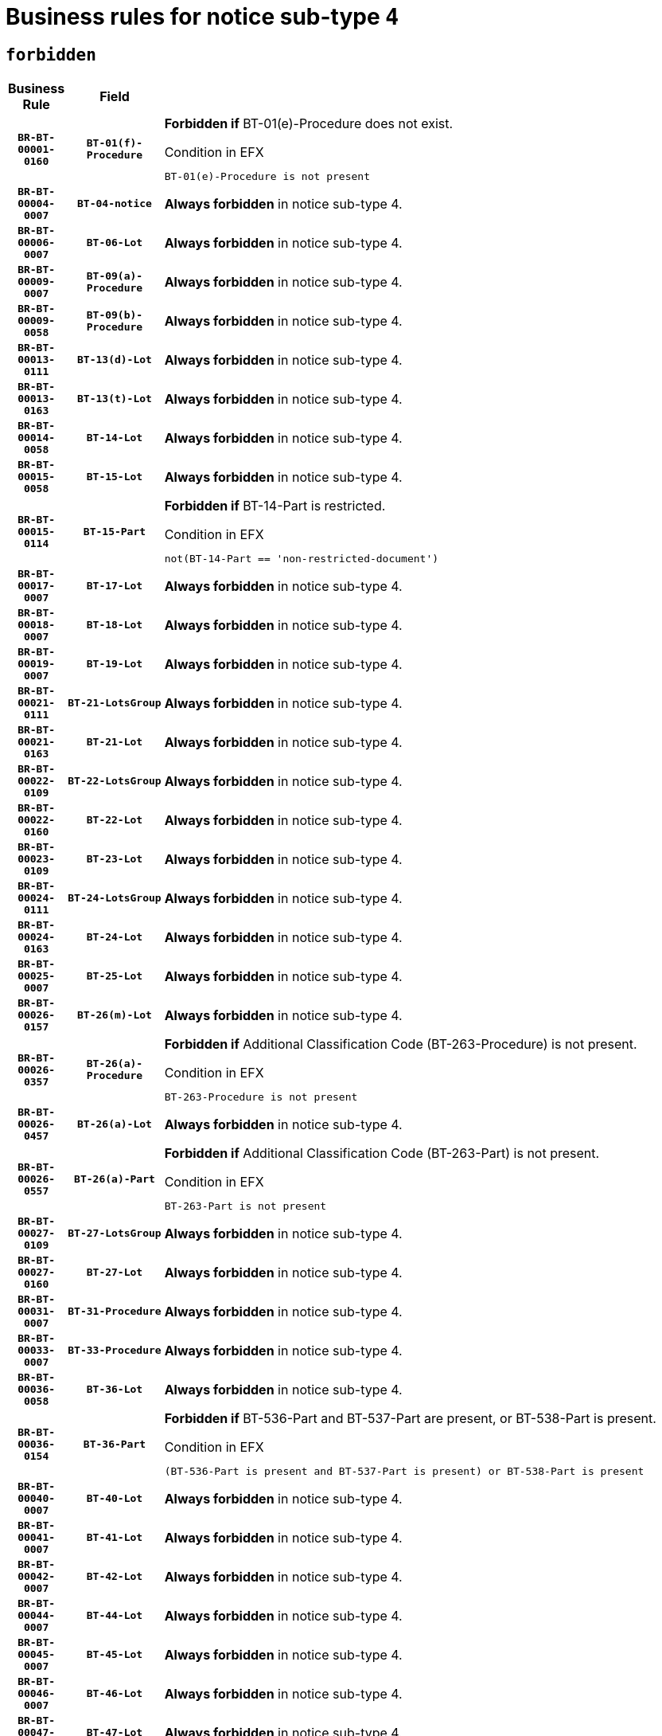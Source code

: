 = Business rules for notice sub-type `4`
:navtitle: Business Rules

== `forbidden`
[cols="<3,3,<6,>1", role="fixed-layout"]
|====
h| Business Rule h| Field h|Details h|Severity
h|`BR-BT-00001-0160`
h|`BT-01(f)-Procedure`
a|

*Forbidden if* BT-01(e)-Procedure does not exist.

.Condition in EFX
[source, EFX]
----
BT-01(e)-Procedure is not present
----
|`ERROR`
h|`BR-BT-00004-0007`
h|`BT-04-notice`
a|

*Always forbidden* in notice sub-type 4.
|`ERROR`
h|`BR-BT-00006-0007`
h|`BT-06-Lot`
a|

*Always forbidden* in notice sub-type 4.
|`ERROR`
h|`BR-BT-00009-0007`
h|`BT-09(a)-Procedure`
a|

*Always forbidden* in notice sub-type 4.
|`ERROR`
h|`BR-BT-00009-0058`
h|`BT-09(b)-Procedure`
a|

*Always forbidden* in notice sub-type 4.
|`ERROR`
h|`BR-BT-00013-0111`
h|`BT-13(d)-Lot`
a|

*Always forbidden* in notice sub-type 4.
|`ERROR`
h|`BR-BT-00013-0163`
h|`BT-13(t)-Lot`
a|

*Always forbidden* in notice sub-type 4.
|`ERROR`
h|`BR-BT-00014-0058`
h|`BT-14-Lot`
a|

*Always forbidden* in notice sub-type 4.
|`ERROR`
h|`BR-BT-00015-0058`
h|`BT-15-Lot`
a|

*Always forbidden* in notice sub-type 4.
|`ERROR`
h|`BR-BT-00015-0114`
h|`BT-15-Part`
a|

*Forbidden if* BT-14-Part is restricted.

.Condition in EFX
[source, EFX]
----
not(BT-14-Part == 'non-restricted-document')
----
|`ERROR`
h|`BR-BT-00017-0007`
h|`BT-17-Lot`
a|

*Always forbidden* in notice sub-type 4.
|`ERROR`
h|`BR-BT-00018-0007`
h|`BT-18-Lot`
a|

*Always forbidden* in notice sub-type 4.
|`ERROR`
h|`BR-BT-00019-0007`
h|`BT-19-Lot`
a|

*Always forbidden* in notice sub-type 4.
|`ERROR`
h|`BR-BT-00021-0111`
h|`BT-21-LotsGroup`
a|

*Always forbidden* in notice sub-type 4.
|`ERROR`
h|`BR-BT-00021-0163`
h|`BT-21-Lot`
a|

*Always forbidden* in notice sub-type 4.
|`ERROR`
h|`BR-BT-00022-0109`
h|`BT-22-LotsGroup`
a|

*Always forbidden* in notice sub-type 4.
|`ERROR`
h|`BR-BT-00022-0160`
h|`BT-22-Lot`
a|

*Always forbidden* in notice sub-type 4.
|`ERROR`
h|`BR-BT-00023-0109`
h|`BT-23-Lot`
a|

*Always forbidden* in notice sub-type 4.
|`ERROR`
h|`BR-BT-00024-0111`
h|`BT-24-LotsGroup`
a|

*Always forbidden* in notice sub-type 4.
|`ERROR`
h|`BR-BT-00024-0163`
h|`BT-24-Lot`
a|

*Always forbidden* in notice sub-type 4.
|`ERROR`
h|`BR-BT-00025-0007`
h|`BT-25-Lot`
a|

*Always forbidden* in notice sub-type 4.
|`ERROR`
h|`BR-BT-00026-0157`
h|`BT-26(m)-Lot`
a|

*Always forbidden* in notice sub-type 4.
|`ERROR`
h|`BR-BT-00026-0357`
h|`BT-26(a)-Procedure`
a|

*Forbidden if* Additional Classification Code (BT-263-Procedure) is not present.

.Condition in EFX
[source, EFX]
----
BT-263-Procedure is not present
----
|`ERROR`
h|`BR-BT-00026-0457`
h|`BT-26(a)-Lot`
a|

*Always forbidden* in notice sub-type 4.
|`ERROR`
h|`BR-BT-00026-0557`
h|`BT-26(a)-Part`
a|

*Forbidden if* Additional Classification Code (BT-263-Part) is not present.

.Condition in EFX
[source, EFX]
----
BT-263-Part is not present
----
|`ERROR`
h|`BR-BT-00027-0109`
h|`BT-27-LotsGroup`
a|

*Always forbidden* in notice sub-type 4.
|`ERROR`
h|`BR-BT-00027-0160`
h|`BT-27-Lot`
a|

*Always forbidden* in notice sub-type 4.
|`ERROR`
h|`BR-BT-00031-0007`
h|`BT-31-Procedure`
a|

*Always forbidden* in notice sub-type 4.
|`ERROR`
h|`BR-BT-00033-0007`
h|`BT-33-Procedure`
a|

*Always forbidden* in notice sub-type 4.
|`ERROR`
h|`BR-BT-00036-0058`
h|`BT-36-Lot`
a|

*Always forbidden* in notice sub-type 4.
|`ERROR`
h|`BR-BT-00036-0154`
h|`BT-36-Part`
a|

*Forbidden if* BT-536-Part and BT-537-Part are present, or BT-538-Part is present.

.Condition in EFX
[source, EFX]
----
(BT-536-Part is present and BT-537-Part is present) or BT-538-Part is present
----
|`ERROR`
h|`BR-BT-00040-0007`
h|`BT-40-Lot`
a|

*Always forbidden* in notice sub-type 4.
|`ERROR`
h|`BR-BT-00041-0007`
h|`BT-41-Lot`
a|

*Always forbidden* in notice sub-type 4.
|`ERROR`
h|`BR-BT-00042-0007`
h|`BT-42-Lot`
a|

*Always forbidden* in notice sub-type 4.
|`ERROR`
h|`BR-BT-00044-0007`
h|`BT-44-Lot`
a|

*Always forbidden* in notice sub-type 4.
|`ERROR`
h|`BR-BT-00045-0007`
h|`BT-45-Lot`
a|

*Always forbidden* in notice sub-type 4.
|`ERROR`
h|`BR-BT-00046-0007`
h|`BT-46-Lot`
a|

*Always forbidden* in notice sub-type 4.
|`ERROR`
h|`BR-BT-00047-0007`
h|`BT-47-Lot`
a|

*Always forbidden* in notice sub-type 4.
|`ERROR`
h|`BR-BT-00050-0007`
h|`BT-50-Lot`
a|

*Always forbidden* in notice sub-type 4.
|`ERROR`
h|`BR-BT-00051-0007`
h|`BT-51-Lot`
a|

*Always forbidden* in notice sub-type 4.
|`ERROR`
h|`BR-BT-00052-0007`
h|`BT-52-Lot`
a|

*Always forbidden* in notice sub-type 4.
|`ERROR`
h|`BR-BT-00054-0007`
h|`BT-54-Lot`
a|

*Always forbidden* in notice sub-type 4.
|`ERROR`
h|`BR-BT-00057-0007`
h|`BT-57-Lot`
a|

*Always forbidden* in notice sub-type 4.
|`ERROR`
h|`BR-BT-00058-0007`
h|`BT-58-Lot`
a|

*Always forbidden* in notice sub-type 4.
|`ERROR`
h|`BR-BT-00060-0007`
h|`BT-60-Lot`
a|

*Always forbidden* in notice sub-type 4.
|`ERROR`
h|`BR-BT-00063-0007`
h|`BT-63-Lot`
a|

*Always forbidden* in notice sub-type 4.
|`ERROR`
h|`BR-BT-00064-0007`
h|`BT-64-Lot`
a|

*Always forbidden* in notice sub-type 4.
|`ERROR`
h|`BR-BT-00065-0007`
h|`BT-65-Lot`
a|

*Always forbidden* in notice sub-type 4.
|`ERROR`
h|`BR-BT-00067-0007`
h|`BT-67(a)-Procedure`
a|

*Always forbidden* in notice sub-type 4.
|`ERROR`
h|`BR-BT-00067-0058`
h|`BT-67(b)-Procedure`
a|

*Always forbidden* in notice sub-type 4.
|`ERROR`
h|`BR-BT-00070-0007`
h|`BT-70-Lot`
a|

*Always forbidden* in notice sub-type 4.
|`ERROR`
h|`BR-BT-00071-0057`
h|`BT-71-Lot`
a|

*Always forbidden* in notice sub-type 4.
|`ERROR`
h|`BR-BT-00075-0007`
h|`BT-75-Lot`
a|

*Always forbidden* in notice sub-type 4.
|`ERROR`
h|`BR-BT-00076-0007`
h|`BT-76-Lot`
a|

*Always forbidden* in notice sub-type 4.
|`ERROR`
h|`BR-BT-00077-0007`
h|`BT-77-Lot`
a|

*Always forbidden* in notice sub-type 4.
|`ERROR`
h|`BR-BT-00078-0007`
h|`BT-78-Lot`
a|

*Always forbidden* in notice sub-type 4.
|`ERROR`
h|`BR-BT-00079-0007`
h|`BT-79-Lot`
a|

*Always forbidden* in notice sub-type 4.
|`ERROR`
h|`BR-BT-00088-0007`
h|`BT-88-Procedure`
a|

*Always forbidden* in notice sub-type 4.
|`ERROR`
h|`BR-BT-00092-0007`
h|`BT-92-Lot`
a|

*Always forbidden* in notice sub-type 4.
|`ERROR`
h|`BR-BT-00093-0007`
h|`BT-93-Lot`
a|

*Always forbidden* in notice sub-type 4.
|`ERROR`
h|`BR-BT-00094-0007`
h|`BT-94-Lot`
a|

*Always forbidden* in notice sub-type 4.
|`ERROR`
h|`BR-BT-00095-0007`
h|`BT-95-Lot`
a|

*Always forbidden* in notice sub-type 4.
|`ERROR`
h|`BR-BT-00097-0007`
h|`BT-97-Lot`
a|

*Always forbidden* in notice sub-type 4.
|`ERROR`
h|`BR-BT-00098-0007`
h|`BT-98-Lot`
a|

*Always forbidden* in notice sub-type 4.
|`ERROR`
h|`BR-BT-00099-0007`
h|`BT-99-Lot`
a|

*Always forbidden* in notice sub-type 4.
|`ERROR`
h|`BR-BT-00105-0007`
h|`BT-105-Procedure`
a|

*Always forbidden* in notice sub-type 4.
|`ERROR`
h|`BR-BT-00106-0007`
h|`BT-106-Procedure`
a|

*Always forbidden* in notice sub-type 4.
|`ERROR`
h|`BR-BT-00109-0007`
h|`BT-109-Lot`
a|

*Always forbidden* in notice sub-type 4.
|`ERROR`
h|`BR-BT-00111-0007`
h|`BT-111-Lot`
a|

*Always forbidden* in notice sub-type 4.
|`ERROR`
h|`BR-BT-00113-0007`
h|`BT-113-Lot`
a|

*Always forbidden* in notice sub-type 4.
|`ERROR`
h|`BR-BT-00115-0058`
h|`BT-115-Lot`
a|

*Always forbidden* in notice sub-type 4.
|`ERROR`
h|`BR-BT-00115-0106`
h|`BT-115-Part`
a|

*Forbidden if* the value chosen for BT-11 Procedure Buyer is not equal to: 'Body governed by public law', 'Body governed by public law, controlled by a central government authority', 'Body governed by public law, controlled by a local authority', 'Body governed by public law, controlled by a regional authority', 'Central government authority', 'Defence contractor', 'EU institution, body or agency', 'International organisation', 'Local authority', 'Organisation awarding a contract subsidised by a central government authority', 'Organisation awarding a contract subsidised by a local authority', 'Organisation awarding a contract subsidised by a regional authority', 'Public undertaking', 'Public undertaking, controlled by a central government authority', 'Public undertaking, controlled by a local authority', 'Public undertaking, controlled by a regional authority' or 'Regional authority'.

.Condition in EFX
[source, EFX]
----
BT-11-Procedure-Buyer not in ('cga','ra','la','body-pl','body-pl-cga','body-pl-ra','body-pl-la','pub-undert','pub-undert-cga','pub-undert-ra','pub-undert-la','org-sub-cga','org-sub-ra','org-sub-la','def-cont','int-org','eu-ins-bod-ag')
----
|`ERROR`
h|`BR-BT-00118-0007`
h|`BT-118-NoticeResult`
a|

*Always forbidden* in notice sub-type 4.
|`ERROR`
h|`BR-BT-00119-0007`
h|`BT-119-LotResult`
a|

*Always forbidden* in notice sub-type 4.
|`ERROR`
h|`BR-BT-00120-0007`
h|`BT-120-Lot`
a|

*Always forbidden* in notice sub-type 4.
|`ERROR`
h|`BR-BT-00122-0007`
h|`BT-122-Lot`
a|

*Always forbidden* in notice sub-type 4.
|`ERROR`
h|`BR-BT-00123-0007`
h|`BT-123-Lot`
a|

*Always forbidden* in notice sub-type 4.
|`ERROR`
h|`BR-BT-00124-0057`
h|`BT-124-Lot`
a|

*Always forbidden* in notice sub-type 4.
|`ERROR`
h|`BR-BT-00125-0109`
h|`BT-125(i)-Lot`
a|

*Always forbidden* in notice sub-type 4.
|`ERROR`
h|`BR-BT-00130-0007`
h|`BT-130-Lot`
a|

*Always forbidden* in notice sub-type 4.
|`ERROR`
h|`BR-BT-00131-0007`
h|`BT-131(d)-Lot`
a|

*Always forbidden* in notice sub-type 4.
|`ERROR`
h|`BR-BT-00131-0059`
h|`BT-131(t)-Lot`
a|

*Always forbidden* in notice sub-type 4.
|`ERROR`
h|`BR-BT-00132-0007`
h|`BT-132(d)-Lot`
a|

*Always forbidden* in notice sub-type 4.
|`ERROR`
h|`BR-BT-00132-0059`
h|`BT-132(t)-Lot`
a|

*Always forbidden* in notice sub-type 4.
|`ERROR`
h|`BR-BT-00133-0007`
h|`BT-133-Lot`
a|

*Always forbidden* in notice sub-type 4.
|`ERROR`
h|`BR-BT-00134-0007`
h|`BT-134-Lot`
a|

*Always forbidden* in notice sub-type 4.
|`ERROR`
h|`BR-BT-00135-0007`
h|`BT-135-Procedure`
a|

*Always forbidden* in notice sub-type 4.
|`ERROR`
h|`BR-BT-00136-0007`
h|`BT-136-Procedure`
a|

*Always forbidden* in notice sub-type 4.
|`ERROR`
h|`BR-BT-00137-0058`
h|`BT-137-LotsGroup`
a|

*Always forbidden* in notice sub-type 4.
|`ERROR`
h|`BR-BT-00137-0109`
h|`BT-137-Lot`
a|

*Always forbidden* in notice sub-type 4.
|`ERROR`
h|`BR-BT-00140-0057`
h|`BT-140-notice`
a|

*Forbidden if* Change Notice Version Identifier (BT-758-notice) is not present.

.Condition in EFX
[source, EFX]
----
BT-758-notice is not present
----
|`ERROR`
h|`BR-BT-00141-0007`
h|`BT-141(a)-notice`
a|

*Forbidden if* Change Previous Notice Section Identifier (BT-13716-notice) is not present.

.Condition in EFX
[source, EFX]
----
BT-13716-notice is not present
----
|`ERROR`
h|`BR-BT-00142-0007`
h|`BT-142-LotResult`
a|

*Always forbidden* in notice sub-type 4.
|`ERROR`
h|`BR-BT-00144-0007`
h|`BT-144-LotResult`
a|

*Always forbidden* in notice sub-type 4.
|`ERROR`
h|`BR-BT-00145-0007`
h|`BT-145-Contract`
a|

*Always forbidden* in notice sub-type 4.
|`ERROR`
h|`BR-BT-00150-0007`
h|`BT-150-Contract`
a|

*Always forbidden* in notice sub-type 4.
|`ERROR`
h|`BR-BT-00151-0007`
h|`BT-151-Contract`
a|

*Always forbidden* in notice sub-type 4.
|`ERROR`
h|`BR-BT-00156-0007`
h|`BT-156-NoticeResult`
a|

*Always forbidden* in notice sub-type 4.
|`ERROR`
h|`BR-BT-00157-0007`
h|`BT-157-LotsGroup`
a|

*Always forbidden* in notice sub-type 4.
|`ERROR`
h|`BR-BT-00160-0007`
h|`BT-160-Tender`
a|

*Always forbidden* in notice sub-type 4.
|`ERROR`
h|`BR-BT-00161-0007`
h|`BT-161-NoticeResult`
a|

*Always forbidden* in notice sub-type 4.
|`ERROR`
h|`BR-BT-00162-0007`
h|`BT-162-Tender`
a|

*Always forbidden* in notice sub-type 4.
|`ERROR`
h|`BR-BT-00163-0007`
h|`BT-163-Tender`
a|

*Always forbidden* in notice sub-type 4.
|`ERROR`
h|`BR-BT-00165-0007`
h|`BT-165-Organization-Company`
a|

*Always forbidden* in notice sub-type 4.
|`ERROR`
h|`BR-BT-00171-0007`
h|`BT-171-Tender`
a|

*Always forbidden* in notice sub-type 4.
|`ERROR`
h|`BR-BT-00191-0007`
h|`BT-191-Tender`
a|

*Always forbidden* in notice sub-type 4.
|`ERROR`
h|`BR-BT-00193-0007`
h|`BT-193-Tender`
a|

*Always forbidden* in notice sub-type 4.
|`ERROR`
h|`BR-BT-00195-0007`
h|`BT-195(BT-118)-NoticeResult`
a|

*Always forbidden* in notice sub-type 4.
|`ERROR`
h|`BR-BT-00195-0058`
h|`BT-195(BT-161)-NoticeResult`
a|

*Always forbidden* in notice sub-type 4.
|`ERROR`
h|`BR-BT-00195-0109`
h|`BT-195(BT-556)-NoticeResult`
a|

*Always forbidden* in notice sub-type 4.
|`ERROR`
h|`BR-BT-00195-0160`
h|`BT-195(BT-156)-NoticeResult`
a|

*Always forbidden* in notice sub-type 4.
|`ERROR`
h|`BR-BT-00195-0211`
h|`BT-195(BT-142)-LotResult`
a|

*Always forbidden* in notice sub-type 4.
|`ERROR`
h|`BR-BT-00195-0261`
h|`BT-195(BT-710)-LotResult`
a|

*Always forbidden* in notice sub-type 4.
|`ERROR`
h|`BR-BT-00195-0312`
h|`BT-195(BT-711)-LotResult`
a|

*Always forbidden* in notice sub-type 4.
|`ERROR`
h|`BR-BT-00195-0363`
h|`BT-195(BT-709)-LotResult`
a|

*Always forbidden* in notice sub-type 4.
|`ERROR`
h|`BR-BT-00195-0414`
h|`BT-195(BT-712)-LotResult`
a|

*Always forbidden* in notice sub-type 4.
|`ERROR`
h|`BR-BT-00195-0464`
h|`BT-195(BT-144)-LotResult`
a|

*Always forbidden* in notice sub-type 4.
|`ERROR`
h|`BR-BT-00195-0514`
h|`BT-195(BT-760)-LotResult`
a|

*Always forbidden* in notice sub-type 4.
|`ERROR`
h|`BR-BT-00195-0565`
h|`BT-195(BT-759)-LotResult`
a|

*Always forbidden* in notice sub-type 4.
|`ERROR`
h|`BR-BT-00195-0616`
h|`BT-195(BT-171)-Tender`
a|

*Always forbidden* in notice sub-type 4.
|`ERROR`
h|`BR-BT-00195-0667`
h|`BT-195(BT-193)-Tender`
a|

*Always forbidden* in notice sub-type 4.
|`ERROR`
h|`BR-BT-00195-0718`
h|`BT-195(BT-720)-Tender`
a|

*Always forbidden* in notice sub-type 4.
|`ERROR`
h|`BR-BT-00195-0769`
h|`BT-195(BT-162)-Tender`
a|

*Always forbidden* in notice sub-type 4.
|`ERROR`
h|`BR-BT-00195-0820`
h|`BT-195(BT-160)-Tender`
a|

*Always forbidden* in notice sub-type 4.
|`ERROR`
h|`BR-BT-00195-0871`
h|`BT-195(BT-163)-Tender`
a|

*Always forbidden* in notice sub-type 4.
|`ERROR`
h|`BR-BT-00195-0922`
h|`BT-195(BT-191)-Tender`
a|

*Always forbidden* in notice sub-type 4.
|`ERROR`
h|`BR-BT-00195-0973`
h|`BT-195(BT-553)-Tender`
a|

*Always forbidden* in notice sub-type 4.
|`ERROR`
h|`BR-BT-00195-1024`
h|`BT-195(BT-554)-Tender`
a|

*Always forbidden* in notice sub-type 4.
|`ERROR`
h|`BR-BT-00195-1075`
h|`BT-195(BT-555)-Tender`
a|

*Always forbidden* in notice sub-type 4.
|`ERROR`
h|`BR-BT-00195-1126`
h|`BT-195(BT-773)-Tender`
a|

*Always forbidden* in notice sub-type 4.
|`ERROR`
h|`BR-BT-00195-1177`
h|`BT-195(BT-731)-Tender`
a|

*Always forbidden* in notice sub-type 4.
|`ERROR`
h|`BR-BT-00195-1228`
h|`BT-195(BT-730)-Tender`
a|

*Always forbidden* in notice sub-type 4.
|`ERROR`
h|`BR-BT-00195-1432`
h|`BT-195(BT-09)-Procedure`
a|

*Always forbidden* in notice sub-type 4.
|`ERROR`
h|`BR-BT-00195-1483`
h|`BT-195(BT-105)-Procedure`
a|

*Always forbidden* in notice sub-type 4.
|`ERROR`
h|`BR-BT-00195-1534`
h|`BT-195(BT-88)-Procedure`
a|

*Always forbidden* in notice sub-type 4.
|`ERROR`
h|`BR-BT-00195-1585`
h|`BT-195(BT-106)-Procedure`
a|

*Always forbidden* in notice sub-type 4.
|`ERROR`
h|`BR-BT-00195-1636`
h|`BT-195(BT-1351)-Procedure`
a|

*Always forbidden* in notice sub-type 4.
|`ERROR`
h|`BR-BT-00195-1687`
h|`BT-195(BT-136)-Procedure`
a|

*Always forbidden* in notice sub-type 4.
|`ERROR`
h|`BR-BT-00195-1738`
h|`BT-195(BT-1252)-Procedure`
a|

*Always forbidden* in notice sub-type 4.
|`ERROR`
h|`BR-BT-00195-1789`
h|`BT-195(BT-135)-Procedure`
a|

*Always forbidden* in notice sub-type 4.
|`ERROR`
h|`BR-BT-00195-1840`
h|`BT-195(BT-733)-LotsGroup`
a|

*Always forbidden* in notice sub-type 4.
|`ERROR`
h|`BR-BT-00195-1891`
h|`BT-195(BT-543)-LotsGroup`
a|

*Always forbidden* in notice sub-type 4.
|`ERROR`
h|`BR-BT-00195-1942`
h|`BT-195(BT-5421)-LotsGroup`
a|

*Always forbidden* in notice sub-type 4.
|`ERROR`
h|`BR-BT-00195-1993`
h|`BT-195(BT-5422)-LotsGroup`
a|

*Always forbidden* in notice sub-type 4.
|`ERROR`
h|`BR-BT-00195-2044`
h|`BT-195(BT-5423)-LotsGroup`
a|

*Always forbidden* in notice sub-type 4.
|`ERROR`
h|`BR-BT-00195-2146`
h|`BT-195(BT-734)-LotsGroup`
a|

*Always forbidden* in notice sub-type 4.
|`ERROR`
h|`BR-BT-00195-2197`
h|`BT-195(BT-539)-LotsGroup`
a|

*Always forbidden* in notice sub-type 4.
|`ERROR`
h|`BR-BT-00195-2248`
h|`BT-195(BT-540)-LotsGroup`
a|

*Always forbidden* in notice sub-type 4.
|`ERROR`
h|`BR-BT-00195-2299`
h|`BT-195(BT-733)-Lot`
a|

*Always forbidden* in notice sub-type 4.
|`ERROR`
h|`BR-BT-00195-2350`
h|`BT-195(BT-543)-Lot`
a|

*Always forbidden* in notice sub-type 4.
|`ERROR`
h|`BR-BT-00195-2401`
h|`BT-195(BT-5421)-Lot`
a|

*Always forbidden* in notice sub-type 4.
|`ERROR`
h|`BR-BT-00195-2452`
h|`BT-195(BT-5422)-Lot`
a|

*Always forbidden* in notice sub-type 4.
|`ERROR`
h|`BR-BT-00195-2503`
h|`BT-195(BT-5423)-Lot`
a|

*Always forbidden* in notice sub-type 4.
|`ERROR`
h|`BR-BT-00195-2605`
h|`BT-195(BT-734)-Lot`
a|

*Always forbidden* in notice sub-type 4.
|`ERROR`
h|`BR-BT-00195-2656`
h|`BT-195(BT-539)-Lot`
a|

*Always forbidden* in notice sub-type 4.
|`ERROR`
h|`BR-BT-00195-2707`
h|`BT-195(BT-540)-Lot`
a|

*Always forbidden* in notice sub-type 4.
|`ERROR`
h|`BR-BT-00195-2811`
h|`BT-195(BT-635)-LotResult`
a|

*Always forbidden* in notice sub-type 4.
|`ERROR`
h|`BR-BT-00195-2861`
h|`BT-195(BT-636)-LotResult`
a|

*Always forbidden* in notice sub-type 4.
|`ERROR`
h|`BR-BT-00195-2965`
h|`BT-195(BT-1118)-NoticeResult`
a|

*Always forbidden* in notice sub-type 4.
|`ERROR`
h|`BR-BT-00195-3017`
h|`BT-195(BT-1561)-NoticeResult`
a|

*Always forbidden* in notice sub-type 4.
|`ERROR`
h|`BR-BT-00195-3071`
h|`BT-195(BT-660)-LotResult`
a|

*Always forbidden* in notice sub-type 4.
|`ERROR`
h|`BR-BT-00195-3206`
h|`BT-195(BT-541)-LotsGroup-Weight`
a|

*Always forbidden* in notice sub-type 4.
|`ERROR`
h|`BR-BT-00195-3256`
h|`BT-195(BT-541)-Lot-Weight`
a|

*Always forbidden* in notice sub-type 4.
|`ERROR`
h|`BR-BT-00195-3306`
h|`BT-195(BT-541)-LotsGroup-Fixed`
a|

*Always forbidden* in notice sub-type 4.
|`ERROR`
h|`BR-BT-00195-3356`
h|`BT-195(BT-541)-Lot-Fixed`
a|

*Always forbidden* in notice sub-type 4.
|`ERROR`
h|`BR-BT-00195-3406`
h|`BT-195(BT-541)-LotsGroup-Threshold`
a|

*Always forbidden* in notice sub-type 4.
|`ERROR`
h|`BR-BT-00195-3456`
h|`BT-195(BT-541)-Lot-Threshold`
a|

*Always forbidden* in notice sub-type 4.
|`ERROR`
h|`BR-BT-00196-0007`
h|`BT-196(BT-118)-NoticeResult`
a|

*Always forbidden* in notice sub-type 4.
|`ERROR`
h|`BR-BT-00196-0059`
h|`BT-196(BT-161)-NoticeResult`
a|

*Always forbidden* in notice sub-type 4.
|`ERROR`
h|`BR-BT-00196-0111`
h|`BT-196(BT-556)-NoticeResult`
a|

*Always forbidden* in notice sub-type 4.
|`ERROR`
h|`BR-BT-00196-0163`
h|`BT-196(BT-156)-NoticeResult`
a|

*Always forbidden* in notice sub-type 4.
|`ERROR`
h|`BR-BT-00196-0215`
h|`BT-196(BT-142)-LotResult`
a|

*Always forbidden* in notice sub-type 4.
|`ERROR`
h|`BR-BT-00196-0267`
h|`BT-196(BT-710)-LotResult`
a|

*Always forbidden* in notice sub-type 4.
|`ERROR`
h|`BR-BT-00196-0319`
h|`BT-196(BT-711)-LotResult`
a|

*Always forbidden* in notice sub-type 4.
|`ERROR`
h|`BR-BT-00196-0371`
h|`BT-196(BT-709)-LotResult`
a|

*Always forbidden* in notice sub-type 4.
|`ERROR`
h|`BR-BT-00196-0423`
h|`BT-196(BT-712)-LotResult`
a|

*Always forbidden* in notice sub-type 4.
|`ERROR`
h|`BR-BT-00196-0475`
h|`BT-196(BT-144)-LotResult`
a|

*Always forbidden* in notice sub-type 4.
|`ERROR`
h|`BR-BT-00196-0527`
h|`BT-196(BT-760)-LotResult`
a|

*Always forbidden* in notice sub-type 4.
|`ERROR`
h|`BR-BT-00196-0579`
h|`BT-196(BT-759)-LotResult`
a|

*Always forbidden* in notice sub-type 4.
|`ERROR`
h|`BR-BT-00196-0631`
h|`BT-196(BT-171)-Tender`
a|

*Always forbidden* in notice sub-type 4.
|`ERROR`
h|`BR-BT-00196-0683`
h|`BT-196(BT-193)-Tender`
a|

*Always forbidden* in notice sub-type 4.
|`ERROR`
h|`BR-BT-00196-0735`
h|`BT-196(BT-720)-Tender`
a|

*Always forbidden* in notice sub-type 4.
|`ERROR`
h|`BR-BT-00196-0787`
h|`BT-196(BT-162)-Tender`
a|

*Always forbidden* in notice sub-type 4.
|`ERROR`
h|`BR-BT-00196-0839`
h|`BT-196(BT-160)-Tender`
a|

*Always forbidden* in notice sub-type 4.
|`ERROR`
h|`BR-BT-00196-0891`
h|`BT-196(BT-163)-Tender`
a|

*Always forbidden* in notice sub-type 4.
|`ERROR`
h|`BR-BT-00196-0943`
h|`BT-196(BT-191)-Tender`
a|

*Always forbidden* in notice sub-type 4.
|`ERROR`
h|`BR-BT-00196-0995`
h|`BT-196(BT-553)-Tender`
a|

*Always forbidden* in notice sub-type 4.
|`ERROR`
h|`BR-BT-00196-1047`
h|`BT-196(BT-554)-Tender`
a|

*Always forbidden* in notice sub-type 4.
|`ERROR`
h|`BR-BT-00196-1099`
h|`BT-196(BT-555)-Tender`
a|

*Always forbidden* in notice sub-type 4.
|`ERROR`
h|`BR-BT-00196-1151`
h|`BT-196(BT-773)-Tender`
a|

*Always forbidden* in notice sub-type 4.
|`ERROR`
h|`BR-BT-00196-1203`
h|`BT-196(BT-731)-Tender`
a|

*Always forbidden* in notice sub-type 4.
|`ERROR`
h|`BR-BT-00196-1255`
h|`BT-196(BT-730)-Tender`
a|

*Always forbidden* in notice sub-type 4.
|`ERROR`
h|`BR-BT-00196-1463`
h|`BT-196(BT-09)-Procedure`
a|

*Always forbidden* in notice sub-type 4.
|`ERROR`
h|`BR-BT-00196-1515`
h|`BT-196(BT-105)-Procedure`
a|

*Always forbidden* in notice sub-type 4.
|`ERROR`
h|`BR-BT-00196-1567`
h|`BT-196(BT-88)-Procedure`
a|

*Always forbidden* in notice sub-type 4.
|`ERROR`
h|`BR-BT-00196-1619`
h|`BT-196(BT-106)-Procedure`
a|

*Always forbidden* in notice sub-type 4.
|`ERROR`
h|`BR-BT-00196-1671`
h|`BT-196(BT-1351)-Procedure`
a|

*Always forbidden* in notice sub-type 4.
|`ERROR`
h|`BR-BT-00196-1723`
h|`BT-196(BT-136)-Procedure`
a|

*Always forbidden* in notice sub-type 4.
|`ERROR`
h|`BR-BT-00196-1775`
h|`BT-196(BT-1252)-Procedure`
a|

*Always forbidden* in notice sub-type 4.
|`ERROR`
h|`BR-BT-00196-1827`
h|`BT-196(BT-135)-Procedure`
a|

*Always forbidden* in notice sub-type 4.
|`ERROR`
h|`BR-BT-00196-1879`
h|`BT-196(BT-733)-LotsGroup`
a|

*Always forbidden* in notice sub-type 4.
|`ERROR`
h|`BR-BT-00196-1931`
h|`BT-196(BT-543)-LotsGroup`
a|

*Always forbidden* in notice sub-type 4.
|`ERROR`
h|`BR-BT-00196-1983`
h|`BT-196(BT-5421)-LotsGroup`
a|

*Always forbidden* in notice sub-type 4.
|`ERROR`
h|`BR-BT-00196-2035`
h|`BT-196(BT-5422)-LotsGroup`
a|

*Always forbidden* in notice sub-type 4.
|`ERROR`
h|`BR-BT-00196-2087`
h|`BT-196(BT-5423)-LotsGroup`
a|

*Always forbidden* in notice sub-type 4.
|`ERROR`
h|`BR-BT-00196-2191`
h|`BT-196(BT-734)-LotsGroup`
a|

*Always forbidden* in notice sub-type 4.
|`ERROR`
h|`BR-BT-00196-2243`
h|`BT-196(BT-539)-LotsGroup`
a|

*Always forbidden* in notice sub-type 4.
|`ERROR`
h|`BR-BT-00196-2295`
h|`BT-196(BT-540)-LotsGroup`
a|

*Always forbidden* in notice sub-type 4.
|`ERROR`
h|`BR-BT-00196-2347`
h|`BT-196(BT-733)-Lot`
a|

*Always forbidden* in notice sub-type 4.
|`ERROR`
h|`BR-BT-00196-2399`
h|`BT-196(BT-543)-Lot`
a|

*Always forbidden* in notice sub-type 4.
|`ERROR`
h|`BR-BT-00196-2451`
h|`BT-196(BT-5421)-Lot`
a|

*Always forbidden* in notice sub-type 4.
|`ERROR`
h|`BR-BT-00196-2503`
h|`BT-196(BT-5422)-Lot`
a|

*Always forbidden* in notice sub-type 4.
|`ERROR`
h|`BR-BT-00196-2555`
h|`BT-196(BT-5423)-Lot`
a|

*Always forbidden* in notice sub-type 4.
|`ERROR`
h|`BR-BT-00196-2659`
h|`BT-196(BT-734)-Lot`
a|

*Always forbidden* in notice sub-type 4.
|`ERROR`
h|`BR-BT-00196-2711`
h|`BT-196(BT-539)-Lot`
a|

*Always forbidden* in notice sub-type 4.
|`ERROR`
h|`BR-BT-00196-2763`
h|`BT-196(BT-540)-Lot`
a|

*Always forbidden* in notice sub-type 4.
|`ERROR`
h|`BR-BT-00196-3530`
h|`BT-196(BT-635)-LotResult`
a|

*Always forbidden* in notice sub-type 4.
|`ERROR`
h|`BR-BT-00196-3580`
h|`BT-196(BT-636)-LotResult`
a|

*Always forbidden* in notice sub-type 4.
|`ERROR`
h|`BR-BT-00196-3658`
h|`BT-196(BT-1118)-NoticeResult`
a|

*Always forbidden* in notice sub-type 4.
|`ERROR`
h|`BR-BT-00196-3718`
h|`BT-196(BT-1561)-NoticeResult`
a|

*Always forbidden* in notice sub-type 4.
|`ERROR`
h|`BR-BT-00196-4077`
h|`BT-196(BT-660)-LotResult`
a|

*Always forbidden* in notice sub-type 4.
|`ERROR`
h|`BR-BT-00196-4206`
h|`BT-196(BT-541)-LotsGroup-Weight`
a|

*Always forbidden* in notice sub-type 4.
|`ERROR`
h|`BR-BT-00196-4251`
h|`BT-196(BT-541)-Lot-Weight`
a|

*Always forbidden* in notice sub-type 4.
|`ERROR`
h|`BR-BT-00196-4306`
h|`BT-196(BT-541)-LotsGroup-Fixed`
a|

*Always forbidden* in notice sub-type 4.
|`ERROR`
h|`BR-BT-00196-4351`
h|`BT-196(BT-541)-Lot-Fixed`
a|

*Always forbidden* in notice sub-type 4.
|`ERROR`
h|`BR-BT-00196-4406`
h|`BT-196(BT-541)-LotsGroup-Threshold`
a|

*Always forbidden* in notice sub-type 4.
|`ERROR`
h|`BR-BT-00196-4451`
h|`BT-196(BT-541)-Lot-Threshold`
a|

*Always forbidden* in notice sub-type 4.
|`ERROR`
h|`BR-BT-00197-0007`
h|`BT-197(BT-118)-NoticeResult`
a|

*Always forbidden* in notice sub-type 4.
|`ERROR`
h|`BR-BT-00197-0058`
h|`BT-197(BT-161)-NoticeResult`
a|

*Always forbidden* in notice sub-type 4.
|`ERROR`
h|`BR-BT-00197-0109`
h|`BT-197(BT-556)-NoticeResult`
a|

*Always forbidden* in notice sub-type 4.
|`ERROR`
h|`BR-BT-00197-0160`
h|`BT-197(BT-156)-NoticeResult`
a|

*Always forbidden* in notice sub-type 4.
|`ERROR`
h|`BR-BT-00197-0211`
h|`BT-197(BT-142)-LotResult`
a|

*Always forbidden* in notice sub-type 4.
|`ERROR`
h|`BR-BT-00197-0262`
h|`BT-197(BT-710)-LotResult`
a|

*Always forbidden* in notice sub-type 4.
|`ERROR`
h|`BR-BT-00197-0313`
h|`BT-197(BT-711)-LotResult`
a|

*Always forbidden* in notice sub-type 4.
|`ERROR`
h|`BR-BT-00197-0364`
h|`BT-197(BT-709)-LotResult`
a|

*Always forbidden* in notice sub-type 4.
|`ERROR`
h|`BR-BT-00197-0415`
h|`BT-197(BT-712)-LotResult`
a|

*Always forbidden* in notice sub-type 4.
|`ERROR`
h|`BR-BT-00197-0466`
h|`BT-197(BT-144)-LotResult`
a|

*Always forbidden* in notice sub-type 4.
|`ERROR`
h|`BR-BT-00197-0517`
h|`BT-197(BT-760)-LotResult`
a|

*Always forbidden* in notice sub-type 4.
|`ERROR`
h|`BR-BT-00197-0568`
h|`BT-197(BT-759)-LotResult`
a|

*Always forbidden* in notice sub-type 4.
|`ERROR`
h|`BR-BT-00197-0619`
h|`BT-197(BT-171)-Tender`
a|

*Always forbidden* in notice sub-type 4.
|`ERROR`
h|`BR-BT-00197-0670`
h|`BT-197(BT-193)-Tender`
a|

*Always forbidden* in notice sub-type 4.
|`ERROR`
h|`BR-BT-00197-0721`
h|`BT-197(BT-720)-Tender`
a|

*Always forbidden* in notice sub-type 4.
|`ERROR`
h|`BR-BT-00197-0772`
h|`BT-197(BT-162)-Tender`
a|

*Always forbidden* in notice sub-type 4.
|`ERROR`
h|`BR-BT-00197-0823`
h|`BT-197(BT-160)-Tender`
a|

*Always forbidden* in notice sub-type 4.
|`ERROR`
h|`BR-BT-00197-0874`
h|`BT-197(BT-163)-Tender`
a|

*Always forbidden* in notice sub-type 4.
|`ERROR`
h|`BR-BT-00197-0925`
h|`BT-197(BT-191)-Tender`
a|

*Always forbidden* in notice sub-type 4.
|`ERROR`
h|`BR-BT-00197-0976`
h|`BT-197(BT-553)-Tender`
a|

*Always forbidden* in notice sub-type 4.
|`ERROR`
h|`BR-BT-00197-1027`
h|`BT-197(BT-554)-Tender`
a|

*Always forbidden* in notice sub-type 4.
|`ERROR`
h|`BR-BT-00197-1078`
h|`BT-197(BT-555)-Tender`
a|

*Always forbidden* in notice sub-type 4.
|`ERROR`
h|`BR-BT-00197-1129`
h|`BT-197(BT-773)-Tender`
a|

*Always forbidden* in notice sub-type 4.
|`ERROR`
h|`BR-BT-00197-1180`
h|`BT-197(BT-731)-Tender`
a|

*Always forbidden* in notice sub-type 4.
|`ERROR`
h|`BR-BT-00197-1231`
h|`BT-197(BT-730)-Tender`
a|

*Always forbidden* in notice sub-type 4.
|`ERROR`
h|`BR-BT-00197-1435`
h|`BT-197(BT-09)-Procedure`
a|

*Always forbidden* in notice sub-type 4.
|`ERROR`
h|`BR-BT-00197-1486`
h|`BT-197(BT-105)-Procedure`
a|

*Always forbidden* in notice sub-type 4.
|`ERROR`
h|`BR-BT-00197-1537`
h|`BT-197(BT-88)-Procedure`
a|

*Always forbidden* in notice sub-type 4.
|`ERROR`
h|`BR-BT-00197-1588`
h|`BT-197(BT-106)-Procedure`
a|

*Always forbidden* in notice sub-type 4.
|`ERROR`
h|`BR-BT-00197-1639`
h|`BT-197(BT-1351)-Procedure`
a|

*Always forbidden* in notice sub-type 4.
|`ERROR`
h|`BR-BT-00197-1690`
h|`BT-197(BT-136)-Procedure`
a|

*Always forbidden* in notice sub-type 4.
|`ERROR`
h|`BR-BT-00197-1741`
h|`BT-197(BT-1252)-Procedure`
a|

*Always forbidden* in notice sub-type 4.
|`ERROR`
h|`BR-BT-00197-1792`
h|`BT-197(BT-135)-Procedure`
a|

*Always forbidden* in notice sub-type 4.
|`ERROR`
h|`BR-BT-00197-1843`
h|`BT-197(BT-733)-LotsGroup`
a|

*Always forbidden* in notice sub-type 4.
|`ERROR`
h|`BR-BT-00197-1894`
h|`BT-197(BT-543)-LotsGroup`
a|

*Always forbidden* in notice sub-type 4.
|`ERROR`
h|`BR-BT-00197-1945`
h|`BT-197(BT-5421)-LotsGroup`
a|

*Always forbidden* in notice sub-type 4.
|`ERROR`
h|`BR-BT-00197-1996`
h|`BT-197(BT-5422)-LotsGroup`
a|

*Always forbidden* in notice sub-type 4.
|`ERROR`
h|`BR-BT-00197-2047`
h|`BT-197(BT-5423)-LotsGroup`
a|

*Always forbidden* in notice sub-type 4.
|`ERROR`
h|`BR-BT-00197-2149`
h|`BT-197(BT-734)-LotsGroup`
a|

*Always forbidden* in notice sub-type 4.
|`ERROR`
h|`BR-BT-00197-2200`
h|`BT-197(BT-539)-LotsGroup`
a|

*Always forbidden* in notice sub-type 4.
|`ERROR`
h|`BR-BT-00197-2251`
h|`BT-197(BT-540)-LotsGroup`
a|

*Always forbidden* in notice sub-type 4.
|`ERROR`
h|`BR-BT-00197-2302`
h|`BT-197(BT-733)-Lot`
a|

*Always forbidden* in notice sub-type 4.
|`ERROR`
h|`BR-BT-00197-2353`
h|`BT-197(BT-543)-Lot`
a|

*Always forbidden* in notice sub-type 4.
|`ERROR`
h|`BR-BT-00197-2404`
h|`BT-197(BT-5421)-Lot`
a|

*Always forbidden* in notice sub-type 4.
|`ERROR`
h|`BR-BT-00197-2455`
h|`BT-197(BT-5422)-Lot`
a|

*Always forbidden* in notice sub-type 4.
|`ERROR`
h|`BR-BT-00197-2506`
h|`BT-197(BT-5423)-Lot`
a|

*Always forbidden* in notice sub-type 4.
|`ERROR`
h|`BR-BT-00197-2608`
h|`BT-197(BT-734)-Lot`
a|

*Always forbidden* in notice sub-type 4.
|`ERROR`
h|`BR-BT-00197-2659`
h|`BT-197(BT-539)-Lot`
a|

*Always forbidden* in notice sub-type 4.
|`ERROR`
h|`BR-BT-00197-2710`
h|`BT-197(BT-540)-Lot`
a|

*Always forbidden* in notice sub-type 4.
|`ERROR`
h|`BR-BT-00197-3532`
h|`BT-197(BT-635)-LotResult`
a|

*Always forbidden* in notice sub-type 4.
|`ERROR`
h|`BR-BT-00197-3582`
h|`BT-197(BT-636)-LotResult`
a|

*Always forbidden* in notice sub-type 4.
|`ERROR`
h|`BR-BT-00197-3660`
h|`BT-197(BT-1118)-NoticeResult`
a|

*Always forbidden* in notice sub-type 4.
|`ERROR`
h|`BR-BT-00197-3721`
h|`BT-197(BT-1561)-NoticeResult`
a|

*Always forbidden* in notice sub-type 4.
|`ERROR`
h|`BR-BT-00197-4083`
h|`BT-197(BT-660)-LotResult`
a|

*Always forbidden* in notice sub-type 4.
|`ERROR`
h|`BR-BT-00197-4206`
h|`BT-197(BT-541)-LotsGroup-Weight`
a|

*Always forbidden* in notice sub-type 4.
|`ERROR`
h|`BR-BT-00197-4251`
h|`BT-197(BT-541)-Lot-Weight`
a|

*Always forbidden* in notice sub-type 4.
|`ERROR`
h|`BR-BT-00197-4817`
h|`BT-197(BT-541)-LotsGroup-Fixed`
a|

*Always forbidden* in notice sub-type 4.
|`ERROR`
h|`BR-BT-00197-4852`
h|`BT-197(BT-541)-Lot-Fixed`
a|

*Always forbidden* in notice sub-type 4.
|`ERROR`
h|`BR-BT-00197-4887`
h|`BT-197(BT-541)-LotsGroup-Threshold`
a|

*Always forbidden* in notice sub-type 4.
|`ERROR`
h|`BR-BT-00197-4922`
h|`BT-197(BT-541)-Lot-Threshold`
a|

*Always forbidden* in notice sub-type 4.
|`ERROR`
h|`BR-BT-00198-0007`
h|`BT-198(BT-118)-NoticeResult`
a|

*Always forbidden* in notice sub-type 4.
|`ERROR`
h|`BR-BT-00198-0059`
h|`BT-198(BT-161)-NoticeResult`
a|

*Always forbidden* in notice sub-type 4.
|`ERROR`
h|`BR-BT-00198-0111`
h|`BT-198(BT-556)-NoticeResult`
a|

*Always forbidden* in notice sub-type 4.
|`ERROR`
h|`BR-BT-00198-0163`
h|`BT-198(BT-156)-NoticeResult`
a|

*Always forbidden* in notice sub-type 4.
|`ERROR`
h|`BR-BT-00198-0215`
h|`BT-198(BT-142)-LotResult`
a|

*Always forbidden* in notice sub-type 4.
|`ERROR`
h|`BR-BT-00198-0267`
h|`BT-198(BT-710)-LotResult`
a|

*Always forbidden* in notice sub-type 4.
|`ERROR`
h|`BR-BT-00198-0319`
h|`BT-198(BT-711)-LotResult`
a|

*Always forbidden* in notice sub-type 4.
|`ERROR`
h|`BR-BT-00198-0371`
h|`BT-198(BT-709)-LotResult`
a|

*Always forbidden* in notice sub-type 4.
|`ERROR`
h|`BR-BT-00198-0423`
h|`BT-198(BT-712)-LotResult`
a|

*Always forbidden* in notice sub-type 4.
|`ERROR`
h|`BR-BT-00198-0475`
h|`BT-198(BT-144)-LotResult`
a|

*Always forbidden* in notice sub-type 4.
|`ERROR`
h|`BR-BT-00198-0527`
h|`BT-198(BT-760)-LotResult`
a|

*Always forbidden* in notice sub-type 4.
|`ERROR`
h|`BR-BT-00198-0579`
h|`BT-198(BT-759)-LotResult`
a|

*Always forbidden* in notice sub-type 4.
|`ERROR`
h|`BR-BT-00198-0631`
h|`BT-198(BT-171)-Tender`
a|

*Always forbidden* in notice sub-type 4.
|`ERROR`
h|`BR-BT-00198-0683`
h|`BT-198(BT-193)-Tender`
a|

*Always forbidden* in notice sub-type 4.
|`ERROR`
h|`BR-BT-00198-0735`
h|`BT-198(BT-720)-Tender`
a|

*Always forbidden* in notice sub-type 4.
|`ERROR`
h|`BR-BT-00198-0787`
h|`BT-198(BT-162)-Tender`
a|

*Always forbidden* in notice sub-type 4.
|`ERROR`
h|`BR-BT-00198-0839`
h|`BT-198(BT-160)-Tender`
a|

*Always forbidden* in notice sub-type 4.
|`ERROR`
h|`BR-BT-00198-0891`
h|`BT-198(BT-163)-Tender`
a|

*Always forbidden* in notice sub-type 4.
|`ERROR`
h|`BR-BT-00198-0943`
h|`BT-198(BT-191)-Tender`
a|

*Always forbidden* in notice sub-type 4.
|`ERROR`
h|`BR-BT-00198-0995`
h|`BT-198(BT-553)-Tender`
a|

*Always forbidden* in notice sub-type 4.
|`ERROR`
h|`BR-BT-00198-1047`
h|`BT-198(BT-554)-Tender`
a|

*Always forbidden* in notice sub-type 4.
|`ERROR`
h|`BR-BT-00198-1099`
h|`BT-198(BT-555)-Tender`
a|

*Always forbidden* in notice sub-type 4.
|`ERROR`
h|`BR-BT-00198-1151`
h|`BT-198(BT-773)-Tender`
a|

*Always forbidden* in notice sub-type 4.
|`ERROR`
h|`BR-BT-00198-1203`
h|`BT-198(BT-731)-Tender`
a|

*Always forbidden* in notice sub-type 4.
|`ERROR`
h|`BR-BT-00198-1255`
h|`BT-198(BT-730)-Tender`
a|

*Always forbidden* in notice sub-type 4.
|`ERROR`
h|`BR-BT-00198-1463`
h|`BT-198(BT-09)-Procedure`
a|

*Always forbidden* in notice sub-type 4.
|`ERROR`
h|`BR-BT-00198-1515`
h|`BT-198(BT-105)-Procedure`
a|

*Always forbidden* in notice sub-type 4.
|`ERROR`
h|`BR-BT-00198-1567`
h|`BT-198(BT-88)-Procedure`
a|

*Always forbidden* in notice sub-type 4.
|`ERROR`
h|`BR-BT-00198-1619`
h|`BT-198(BT-106)-Procedure`
a|

*Always forbidden* in notice sub-type 4.
|`ERROR`
h|`BR-BT-00198-1671`
h|`BT-198(BT-1351)-Procedure`
a|

*Always forbidden* in notice sub-type 4.
|`ERROR`
h|`BR-BT-00198-1723`
h|`BT-198(BT-136)-Procedure`
a|

*Always forbidden* in notice sub-type 4.
|`ERROR`
h|`BR-BT-00198-1775`
h|`BT-198(BT-1252)-Procedure`
a|

*Always forbidden* in notice sub-type 4.
|`ERROR`
h|`BR-BT-00198-1827`
h|`BT-198(BT-135)-Procedure`
a|

*Always forbidden* in notice sub-type 4.
|`ERROR`
h|`BR-BT-00198-1879`
h|`BT-198(BT-733)-LotsGroup`
a|

*Always forbidden* in notice sub-type 4.
|`ERROR`
h|`BR-BT-00198-1931`
h|`BT-198(BT-543)-LotsGroup`
a|

*Always forbidden* in notice sub-type 4.
|`ERROR`
h|`BR-BT-00198-1983`
h|`BT-198(BT-5421)-LotsGroup`
a|

*Always forbidden* in notice sub-type 4.
|`ERROR`
h|`BR-BT-00198-2035`
h|`BT-198(BT-5422)-LotsGroup`
a|

*Always forbidden* in notice sub-type 4.
|`ERROR`
h|`BR-BT-00198-2087`
h|`BT-198(BT-5423)-LotsGroup`
a|

*Always forbidden* in notice sub-type 4.
|`ERROR`
h|`BR-BT-00198-2191`
h|`BT-198(BT-734)-LotsGroup`
a|

*Always forbidden* in notice sub-type 4.
|`ERROR`
h|`BR-BT-00198-2243`
h|`BT-198(BT-539)-LotsGroup`
a|

*Always forbidden* in notice sub-type 4.
|`ERROR`
h|`BR-BT-00198-2295`
h|`BT-198(BT-540)-LotsGroup`
a|

*Always forbidden* in notice sub-type 4.
|`ERROR`
h|`BR-BT-00198-2347`
h|`BT-198(BT-733)-Lot`
a|

*Always forbidden* in notice sub-type 4.
|`ERROR`
h|`BR-BT-00198-2399`
h|`BT-198(BT-543)-Lot`
a|

*Always forbidden* in notice sub-type 4.
|`ERROR`
h|`BR-BT-00198-2451`
h|`BT-198(BT-5421)-Lot`
a|

*Always forbidden* in notice sub-type 4.
|`ERROR`
h|`BR-BT-00198-2503`
h|`BT-198(BT-5422)-Lot`
a|

*Always forbidden* in notice sub-type 4.
|`ERROR`
h|`BR-BT-00198-2555`
h|`BT-198(BT-5423)-Lot`
a|

*Always forbidden* in notice sub-type 4.
|`ERROR`
h|`BR-BT-00198-2659`
h|`BT-198(BT-734)-Lot`
a|

*Always forbidden* in notice sub-type 4.
|`ERROR`
h|`BR-BT-00198-2711`
h|`BT-198(BT-539)-Lot`
a|

*Always forbidden* in notice sub-type 4.
|`ERROR`
h|`BR-BT-00198-2763`
h|`BT-198(BT-540)-Lot`
a|

*Always forbidden* in notice sub-type 4.
|`ERROR`
h|`BR-BT-00198-4108`
h|`BT-198(BT-635)-LotResult`
a|

*Always forbidden* in notice sub-type 4.
|`ERROR`
h|`BR-BT-00198-4158`
h|`BT-198(BT-636)-LotResult`
a|

*Always forbidden* in notice sub-type 4.
|`ERROR`
h|`BR-BT-00198-4236`
h|`BT-198(BT-1118)-NoticeResult`
a|

*Always forbidden* in notice sub-type 4.
|`ERROR`
h|`BR-BT-00198-4300`
h|`BT-198(BT-1561)-NoticeResult`
a|

*Always forbidden* in notice sub-type 4.
|`ERROR`
h|`BR-BT-00198-4663`
h|`BT-198(BT-660)-LotResult`
a|

*Always forbidden* in notice sub-type 4.
|`ERROR`
h|`BR-BT-00198-4806`
h|`BT-198(BT-541)-LotsGroup-Weight`
a|

*Always forbidden* in notice sub-type 4.
|`ERROR`
h|`BR-BT-00198-4851`
h|`BT-198(BT-541)-Lot-Weight`
a|

*Always forbidden* in notice sub-type 4.
|`ERROR`
h|`BR-BT-00198-4906`
h|`BT-198(BT-541)-LotsGroup-Fixed`
a|

*Always forbidden* in notice sub-type 4.
|`ERROR`
h|`BR-BT-00198-4951`
h|`BT-198(BT-541)-Lot-Fixed`
a|

*Always forbidden* in notice sub-type 4.
|`ERROR`
h|`BR-BT-00198-5006`
h|`BT-198(BT-541)-LotsGroup-Threshold`
a|

*Always forbidden* in notice sub-type 4.
|`ERROR`
h|`BR-BT-00198-5051`
h|`BT-198(BT-541)-Lot-Threshold`
a|

*Always forbidden* in notice sub-type 4.
|`ERROR`
h|`BR-BT-00200-0007`
h|`BT-200-Contract`
a|

*Always forbidden* in notice sub-type 4.
|`ERROR`
h|`BR-BT-00201-0007`
h|`BT-201-Contract`
a|

*Always forbidden* in notice sub-type 4.
|`ERROR`
h|`BR-BT-00202-0007`
h|`BT-202-Contract`
a|

*Always forbidden* in notice sub-type 4.
|`ERROR`
h|`BR-BT-00262-0108`
h|`BT-262-Lot`
a|

*Always forbidden* in notice sub-type 4.
|`ERROR`
h|`BR-BT-00263-0107`
h|`BT-263-Lot`
a|

*Always forbidden* in notice sub-type 4.
|`ERROR`
h|`BR-BT-00271-0007`
h|`BT-271-Procedure`
a|

*Always forbidden* in notice sub-type 4.
|`ERROR`
h|`BR-BT-00271-0109`
h|`BT-271-LotsGroup`
a|

*Always forbidden* in notice sub-type 4.
|`ERROR`
h|`BR-BT-00271-0160`
h|`BT-271-Lot`
a|

*Always forbidden* in notice sub-type 4.
|`ERROR`
h|`BR-BT-00300-0111`
h|`BT-300-LotsGroup`
a|

*Always forbidden* in notice sub-type 4.
|`ERROR`
h|`BR-BT-00300-0163`
h|`BT-300-Lot`
a|

*Always forbidden* in notice sub-type 4.
|`ERROR`
h|`BR-BT-00330-0007`
h|`BT-330-Procedure`
a|

*Always forbidden* in notice sub-type 4.
|`ERROR`
h|`BR-BT-00500-0111`
h|`BT-500-UBO`
a|

*Always forbidden* in notice sub-type 4.
|`ERROR`
h|`BR-BT-00500-0162`
h|`BT-500-Business`
a|

*Always forbidden* in notice sub-type 4.
|`ERROR`
h|`BR-BT-00500-0260`
h|`BT-500-Business-European`
a|

*Always forbidden* in notice sub-type 4.
|`ERROR`
h|`BR-BT-00501-0057`
h|`BT-501-Business-National`
a|

*Always forbidden* in notice sub-type 4.
|`ERROR`
h|`BR-BT-00501-0213`
h|`BT-501-Business-European`
a|

*Always forbidden* in notice sub-type 4.
|`ERROR`
h|`BR-BT-00502-0109`
h|`BT-502-Business`
a|

*Always forbidden* in notice sub-type 4.
|`ERROR`
h|`BR-BT-00503-0111`
h|`BT-503-UBO`
a|

*Always forbidden* in notice sub-type 4.
|`ERROR`
h|`BR-BT-00503-0163`
h|`BT-503-Business`
a|

*Always forbidden* in notice sub-type 4.
|`ERROR`
h|`BR-BT-00505-0109`
h|`BT-505-Business`
a|

*Always forbidden* in notice sub-type 4.
|`ERROR`
h|`BR-BT-00506-0111`
h|`BT-506-UBO`
a|

*Always forbidden* in notice sub-type 4.
|`ERROR`
h|`BR-BT-00506-0163`
h|`BT-506-Business`
a|

*Always forbidden* in notice sub-type 4.
|`ERROR`
h|`BR-BT-00507-0109`
h|`BT-507-UBO`
a|

*Always forbidden* in notice sub-type 4.
|`ERROR`
h|`BR-BT-00507-0160`
h|`BT-507-Business`
a|

*Always forbidden* in notice sub-type 4.
|`ERROR`
h|`BR-BT-00507-0212`
h|`BT-507-Organization-Company`
a|

*Forbidden if* Organization country (BT-514-Organization-Company) is not a country with NUTS codes.

.Condition in EFX
[source, EFX]
----
BT-514-Organization-Company not in (nuts-country)
----
|`ERROR`
h|`BR-BT-00507-0255`
h|`BT-507-Organization-TouchPoint`
a|

*Forbidden if* TouchPoint country (BT-514-Organization-TouchPoint) is not a country with NUTS codes.

.Condition in EFX
[source, EFX]
----
BT-514-Organization-TouchPoint not in (nuts-country)
----
|`ERROR`
h|`BR-BT-00510-0007`
h|`BT-510(a)-Organization-Company`
a|

*Forbidden if* Organisation City (BT-513-Organization-Company) is not present.

.Condition in EFX
[source, EFX]
----
BT-513-Organization-Company is not present
----
|`ERROR`
h|`BR-BT-00510-0058`
h|`BT-510(b)-Organization-Company`
a|

*Forbidden if* Street (BT-510(a)-Organization-Company) is not present.

.Condition in EFX
[source, EFX]
----
BT-510(a)-Organization-Company is not present
----
|`ERROR`
h|`BR-BT-00510-0109`
h|`BT-510(c)-Organization-Company`
a|

*Forbidden if* Streetline 1 (BT-510(b)-Organization-Company) is not present.

.Condition in EFX
[source, EFX]
----
BT-510(b)-Organization-Company is not present
----
|`ERROR`
h|`BR-BT-00510-0160`
h|`BT-510(a)-Organization-TouchPoint`
a|

*Forbidden if* City (BT-513-Organization-TouchPoint) is not present.

.Condition in EFX
[source, EFX]
----
BT-513-Organization-TouchPoint is not present
----
|`ERROR`
h|`BR-BT-00510-0211`
h|`BT-510(b)-Organization-TouchPoint`
a|

*Forbidden if* Street (BT-510(a)-Organization-TouchPoint) is not present.

.Condition in EFX
[source, EFX]
----
BT-510(a)-Organization-TouchPoint is not present
----
|`ERROR`
h|`BR-BT-00510-0262`
h|`BT-510(c)-Organization-TouchPoint`
a|

*Forbidden if* Streetline 1 (BT-510(b)-Organization-TouchPoint) is not present.

.Condition in EFX
[source, EFX]
----
BT-510(b)-Organization-TouchPoint is not present
----
|`ERROR`
h|`BR-BT-00510-0313`
h|`BT-510(a)-UBO`
a|

*Always forbidden* in notice sub-type 4.
|`ERROR`
h|`BR-BT-00510-0364`
h|`BT-510(b)-UBO`
a|

*Always forbidden* in notice sub-type 4.
|`ERROR`
h|`BR-BT-00510-0415`
h|`BT-510(c)-UBO`
a|

*Always forbidden* in notice sub-type 4.
|`ERROR`
h|`BR-BT-00510-0466`
h|`BT-510(a)-Business`
a|

*Always forbidden* in notice sub-type 4.
|`ERROR`
h|`BR-BT-00510-0517`
h|`BT-510(b)-Business`
a|

*Always forbidden* in notice sub-type 4.
|`ERROR`
h|`BR-BT-00510-0568`
h|`BT-510(c)-Business`
a|

*Always forbidden* in notice sub-type 4.
|`ERROR`
h|`BR-BT-00512-0109`
h|`BT-512-UBO`
a|

*Always forbidden* in notice sub-type 4.
|`ERROR`
h|`BR-BT-00512-0160`
h|`BT-512-Business`
a|

*Always forbidden* in notice sub-type 4.
|`ERROR`
h|`BR-BT-00512-0212`
h|`BT-512-Organization-Company`
a|

*Forbidden if* Organisation country (BT-514-Organization-Company) is not a country with post codes.

.Condition in EFX
[source, EFX]
----
BT-514-Organization-Company not in (postcode-country)
----
|`ERROR`
h|`BR-BT-00512-0254`
h|`BT-512-Organization-TouchPoint`
a|

*Forbidden if* TouchPoint country (BT-514-Organization-TouchPoint) is not a country with post codes.

.Condition in EFX
[source, EFX]
----
BT-514-Organization-TouchPoint not in (postcode-country)
----
|`ERROR`
h|`BR-BT-00513-0109`
h|`BT-513-UBO`
a|

*Always forbidden* in notice sub-type 4.
|`ERROR`
h|`BR-BT-00513-0160`
h|`BT-513-Business`
a|

*Always forbidden* in notice sub-type 4.
|`ERROR`
h|`BR-BT-00513-0260`
h|`BT-513-Organization-TouchPoint`
a|

*Forbidden if* Organization Country Code (BT-514-Organization-TouchPoint) is not present.

.Condition in EFX
[source, EFX]
----
BT-514-Organization-TouchPoint is not present
----
|`ERROR`
h|`BR-BT-00514-0109`
h|`BT-514-UBO`
a|

*Always forbidden* in notice sub-type 4.
|`ERROR`
h|`BR-BT-00514-0160`
h|`BT-514-Business`
a|

*Always forbidden* in notice sub-type 4.
|`ERROR`
h|`BR-BT-00514-0260`
h|`BT-514-Organization-TouchPoint`
a|

*Forbidden if* TouchPoint Name (BT-500-Organization-TouchPoint) is not present.

.Condition in EFX
[source, EFX]
----
BT-500-Organization-TouchPoint is not present
----
|`ERROR`
h|`BR-BT-00531-0007`
h|`BT-531-Procedure`
a|

*Forbidden if* Main Nature (BT-23-Procedure) is not present.

.Condition in EFX
[source, EFX]
----
BT-23-Procedure is not present
----
|`ERROR`
h|`BR-BT-00531-0057`
h|`BT-531-Lot`
a|

*Always forbidden* in notice sub-type 4.
|`ERROR`
h|`BR-BT-00531-0107`
h|`BT-531-Part`
a|

*Forbidden if* Main Nature (BT-23-Part) is not present.

.Condition in EFX
[source, EFX]
----
BT-23-Part is not present
----
|`ERROR`
h|`BR-BT-00536-0060`
h|`BT-536-Lot`
a|

*Always forbidden* in notice sub-type 4.
|`ERROR`
h|`BR-BT-00536-0154`
h|`BT-536-Part`
a|

*Forbidden if* Duration Period (BT-36-Part) & Duration End Date (BT-537-Part) are present, or Duration Other (BT-538-Part) & Duration End Date (BT-537-Part) are present.

.Condition in EFX
[source, EFX]
----
(BT-36-Part is present and BT-537-Part is present) or (BT-538-Part is present and BT-537-Part is present)
----
|`ERROR`
h|`BR-BT-00537-0059`
h|`BT-537-Lot`
a|

*Always forbidden* in notice sub-type 4.
|`ERROR`
h|`BR-BT-00537-0119`
h|`BT-537-Part`
a|

*Forbidden if* Duration Start Date (BT-536-Part) & Duration Other (BT-538-Part) are present, or Duration Start Date (BT-536-Part) & Duration Period (BT-36-Part) are present, or Duration Other (BT-538-Part) is present and equal to “UNLIMITED”..

.Condition in EFX
[source, EFX]
----
(BT-536-Part is present and BT-538-Part is present) or (BT-536-Part is present and BT-36-Part is present) or (BT-538-Part is present and BT-538-Part == 'UNLIMITED')
----
|`ERROR`
h|`BR-BT-00538-0058`
h|`BT-538-Lot`
a|

*Always forbidden* in notice sub-type 4.
|`ERROR`
h|`BR-BT-00538-0131`
h|`BT-538-Part`
a|

*Forbidden if* Duration Period (BT-36-Part) is present, or Duration Start & End Dates (BT-536-Part, BT-537-Part) are present.

.Condition in EFX
[source, EFX]
----
BT-36-Part is present or (BT-537-Part is present and BT-536-Part is present)
----
|`ERROR`
h|`BR-BT-00539-0007`
h|`BT-539-LotsGroup`
a|

*Always forbidden* in notice sub-type 4.
|`ERROR`
h|`BR-BT-00539-0058`
h|`BT-539-Lot`
a|

*Always forbidden* in notice sub-type 4.
|`ERROR`
h|`BR-BT-00540-0007`
h|`BT-540-LotsGroup`
a|

*Always forbidden* in notice sub-type 4.
|`ERROR`
h|`BR-BT-00540-0059`
h|`BT-540-Lot`
a|

*Always forbidden* in notice sub-type 4.
|`ERROR`
h|`BR-BT-00541-0206`
h|`BT-541-LotsGroup-WeightNumber`
a|

*Always forbidden* in notice sub-type 4.
|`ERROR`
h|`BR-BT-00541-0256`
h|`BT-541-Lot-WeightNumber`
a|

*Always forbidden* in notice sub-type 4.
|`ERROR`
h|`BR-BT-00541-0406`
h|`BT-541-LotsGroup-FixedNumber`
a|

*Always forbidden* in notice sub-type 4.
|`ERROR`
h|`BR-BT-00541-0456`
h|`BT-541-Lot-FixedNumber`
a|

*Always forbidden* in notice sub-type 4.
|`ERROR`
h|`BR-BT-00541-0606`
h|`BT-541-LotsGroup-ThresholdNumber`
a|

*Always forbidden* in notice sub-type 4.
|`ERROR`
h|`BR-BT-00541-0656`
h|`BT-541-Lot-ThresholdNumber`
a|

*Always forbidden* in notice sub-type 4.
|`ERROR`
h|`BR-BT-00543-0007`
h|`BT-543-LotsGroup`
a|

*Always forbidden* in notice sub-type 4.
|`ERROR`
h|`BR-BT-00543-0059`
h|`BT-543-Lot`
a|

*Always forbidden* in notice sub-type 4.
|`ERROR`
h|`BR-BT-00553-0007`
h|`BT-553-Tender`
a|

*Always forbidden* in notice sub-type 4.
|`ERROR`
h|`BR-BT-00554-0007`
h|`BT-554-Tender`
a|

*Always forbidden* in notice sub-type 4.
|`ERROR`
h|`BR-BT-00555-0007`
h|`BT-555-Tender`
a|

*Always forbidden* in notice sub-type 4.
|`ERROR`
h|`BR-BT-00556-0007`
h|`BT-556-NoticeResult`
a|

*Always forbidden* in notice sub-type 4.
|`ERROR`
h|`BR-BT-00578-0007`
h|`BT-578-Lot`
a|

*Always forbidden* in notice sub-type 4.
|`ERROR`
h|`BR-BT-00610-0007`
h|`BT-610-Procedure-Buyer`
a|

*Always forbidden* in notice sub-type 4.
|`ERROR`
h|`BR-BT-00615-0058`
h|`BT-615-Lot`
a|

*Always forbidden* in notice sub-type 4.
|`ERROR`
h|`BR-BT-00615-0114`
h|`BT-615-Part`
a|

*Forbidden if* BT-14-Part is not restricted.

.Condition in EFX
[source, EFX]
----
not(BT-14-Part == 'restricted-document')
----
|`ERROR`
h|`BR-BT-00625-0007`
h|`BT-625-Lot`
a|

*Always forbidden* in notice sub-type 4.
|`ERROR`
h|`BR-BT-00630-0007`
h|`BT-630(d)-Lot`
a|

*Always forbidden* in notice sub-type 4.
|`ERROR`
h|`BR-BT-00630-0059`
h|`BT-630(t)-Lot`
a|

*Always forbidden* in notice sub-type 4.
|`ERROR`
h|`BR-BT-00631-0007`
h|`BT-631-Lot`
a|

*Always forbidden* in notice sub-type 4.
|`ERROR`
h|`BR-BT-00632-0058`
h|`BT-632-Lot`
a|

*Always forbidden* in notice sub-type 4.
|`ERROR`
h|`BR-BT-00633-0007`
h|`BT-633-Organization`
a|

*Always forbidden* in notice sub-type 4.
|`ERROR`
h|`BR-BT-00634-0007`
h|`BT-634-Procedure`
a|

*Always forbidden* in notice sub-type 4.
|`ERROR`
h|`BR-BT-00634-0058`
h|`BT-634-Lot`
a|

*Always forbidden* in notice sub-type 4.
|`ERROR`
h|`BR-BT-00635-0007`
h|`BT-635-LotResult`
a|

*Always forbidden* in notice sub-type 4.
|`ERROR`
h|`BR-BT-00636-0007`
h|`BT-636-LotResult`
a|

*Always forbidden* in notice sub-type 4.
|`ERROR`
h|`BR-BT-00644-0007`
h|`BT-644-Lot`
a|

*Always forbidden* in notice sub-type 4.
|`ERROR`
h|`BR-BT-00651-0007`
h|`BT-651-Lot`
a|

*Always forbidden* in notice sub-type 4.
|`ERROR`
h|`BR-BT-00660-0007`
h|`BT-660-LotResult`
a|

*Always forbidden* in notice sub-type 4.
|`ERROR`
h|`BR-BT-00661-0007`
h|`BT-661-Lot`
a|

*Always forbidden* in notice sub-type 4.
|`ERROR`
h|`BR-BT-00706-0007`
h|`BT-706-UBO`
a|

*Always forbidden* in notice sub-type 4.
|`ERROR`
h|`BR-BT-00707-0058`
h|`BT-707-Lot`
a|

*Always forbidden* in notice sub-type 4.
|`ERROR`
h|`BR-BT-00707-0106`
h|`BT-707-Part`
a|

*Forbidden if* BT-14-Part is not restricted.

.Condition in EFX
[source, EFX]
----
not(BT-14-Part == 'restricted-document')
----
|`ERROR`
h|`BR-BT-00708-0057`
h|`BT-708-Lot`
a|

*Always forbidden* in notice sub-type 4.
|`ERROR`
h|`BR-BT-00708-0103`
h|`BT-708-Part`
a|

*Forbidden if* BT-14-Part is not present.

.Condition in EFX
[source, EFX]
----
BT-14-Part is not present
----
|`ERROR`
h|`BR-BT-00709-0007`
h|`BT-709-LotResult`
a|

*Always forbidden* in notice sub-type 4.
|`ERROR`
h|`BR-BT-00710-0007`
h|`BT-710-LotResult`
a|

*Always forbidden* in notice sub-type 4.
|`ERROR`
h|`BR-BT-00711-0007`
h|`BT-711-LotResult`
a|

*Always forbidden* in notice sub-type 4.
|`ERROR`
h|`BR-BT-00712-0007`
h|`BT-712(a)-LotResult`
a|

*Always forbidden* in notice sub-type 4.
|`ERROR`
h|`BR-BT-00712-0058`
h|`BT-712(b)-LotResult`
a|

*Always forbidden* in notice sub-type 4.
|`ERROR`
h|`BR-BT-00717-0007`
h|`BT-717-Lot`
a|

*Always forbidden* in notice sub-type 4.
|`ERROR`
h|`BR-BT-00718-0007`
h|`BT-718-notice`
a|

*Forbidden if* Change Previous Notice Section Identifier (BT-13716-notice) is not present.

.Condition in EFX
[source, EFX]
----
BT-13716-notice is not present
----
|`ERROR`
h|`BR-BT-00719-0057`
h|`BT-719-notice`
a|

*Forbidden if* the indicator Change Procurement Documents (BT-718-notice) is not set to "true".

.Condition in EFX
[source, EFX]
----
not(BT-718-notice == TRUE)
----
|`ERROR`
h|`BR-BT-00720-0007`
h|`BT-720-Tender`
a|

*Always forbidden* in notice sub-type 4.
|`ERROR`
h|`BR-BT-00721-0007`
h|`BT-721-Contract`
a|

*Always forbidden* in notice sub-type 4.
|`ERROR`
h|`BR-BT-00722-0007`
h|`BT-722-Contract`
a|

*Always forbidden* in notice sub-type 4.
|`ERROR`
h|`BR-BT-00723-0007`
h|`BT-723-LotResult`
a|

*Always forbidden* in notice sub-type 4.
|`ERROR`
h|`BR-BT-00726-0058`
h|`BT-726-LotsGroup`
a|

*Always forbidden* in notice sub-type 4.
|`ERROR`
h|`BR-BT-00726-0109`
h|`BT-726-Lot`
a|

*Always forbidden* in notice sub-type 4.
|`ERROR`
h|`BR-BT-00727-0109`
h|`BT-727-Lot`
a|

*Always forbidden* in notice sub-type 4.
|`ERROR`
h|`BR-BT-00727-0187`
h|`BT-727-Part`
a|

*Forbidden if* BT-5071-Part is present.

.Condition in EFX
[source, EFX]
----
BT-5071-Part is present
----
|`ERROR`
h|`BR-BT-00727-0193`
h|`BT-727-Procedure`
a|

*Forbidden if* BT-5071-Procedure is present.

.Condition in EFX
[source, EFX]
----
BT-5071-Procedure is present
----
|`ERROR`
h|`BR-BT-00728-0007`
h|`BT-728-Procedure`
a|

*Forbidden if* Place Performance Services Other (BT-727) and Place Performance Country Code (BT-5141) are not present.

.Condition in EFX
[source, EFX]
----
BT-727-Procedure is not present and BT-5141-Procedure is not present
----
|`ERROR`
h|`BR-BT-00728-0059`
h|`BT-728-Part`
a|

*Forbidden if* Place Performance Services Other (BT-727) and Place Performance Country Code (BT-5141) are not present.

.Condition in EFX
[source, EFX]
----
BT-727-Part is not present and BT-5141-Part is not present
----
|`ERROR`
h|`BR-BT-00728-0111`
h|`BT-728-Lot`
a|

*Always forbidden* in notice sub-type 4.
|`ERROR`
h|`BR-BT-00729-0007`
h|`BT-729-Lot`
a|

*Always forbidden* in notice sub-type 4.
|`ERROR`
h|`BR-BT-00730-0007`
h|`BT-730-Tender`
a|

*Always forbidden* in notice sub-type 4.
|`ERROR`
h|`BR-BT-00731-0007`
h|`BT-731-Tender`
a|

*Always forbidden* in notice sub-type 4.
|`ERROR`
h|`BR-BT-00732-0007`
h|`BT-732-Lot`
a|

*Always forbidden* in notice sub-type 4.
|`ERROR`
h|`BR-BT-00733-0007`
h|`BT-733-LotsGroup`
a|

*Always forbidden* in notice sub-type 4.
|`ERROR`
h|`BR-BT-00733-0059`
h|`BT-733-Lot`
a|

*Always forbidden* in notice sub-type 4.
|`ERROR`
h|`BR-BT-00734-0007`
h|`BT-734-LotsGroup`
a|

*Always forbidden* in notice sub-type 4.
|`ERROR`
h|`BR-BT-00734-0059`
h|`BT-734-Lot`
a|

*Always forbidden* in notice sub-type 4.
|`ERROR`
h|`BR-BT-00735-0007`
h|`BT-735-Lot`
a|

*Always forbidden* in notice sub-type 4.
|`ERROR`
h|`BR-BT-00735-0058`
h|`BT-735-LotResult`
a|

*Always forbidden* in notice sub-type 4.
|`ERROR`
h|`BR-BT-00736-0058`
h|`BT-736-Lot`
a|

*Always forbidden* in notice sub-type 4.
|`ERROR`
h|`BR-BT-00737-0057`
h|`BT-737-Lot`
a|

*Always forbidden* in notice sub-type 4.
|`ERROR`
h|`BR-BT-00737-0103`
h|`BT-737-Part`
a|

*Forbidden if* BT-14-Part is not present.

.Condition in EFX
[source, EFX]
----
BT-14-Part is not present
----
|`ERROR`
h|`BR-BT-00739-0111`
h|`BT-739-UBO`
a|

*Always forbidden* in notice sub-type 4.
|`ERROR`
h|`BR-BT-00739-0163`
h|`BT-739-Business`
a|

*Always forbidden* in notice sub-type 4.
|`ERROR`
h|`BR-BT-00740-0007`
h|`BT-740-Procedure-Buyer`
a|

*Always forbidden* in notice sub-type 4.
|`ERROR`
h|`BR-BT-00743-0007`
h|`BT-743-Lot`
a|

*Always forbidden* in notice sub-type 4.
|`ERROR`
h|`BR-BT-00744-0007`
h|`BT-744-Lot`
a|

*Always forbidden* in notice sub-type 4.
|`ERROR`
h|`BR-BT-00745-0007`
h|`BT-745-Lot`
a|

*Always forbidden* in notice sub-type 4.
|`ERROR`
h|`BR-BT-00746-0007`
h|`BT-746-Organization`
a|

*Always forbidden* in notice sub-type 4.
|`ERROR`
h|`BR-BT-00747-0007`
h|`BT-747-Lot`
a|

*Always forbidden* in notice sub-type 4.
|`ERROR`
h|`BR-BT-00748-0007`
h|`BT-748-Lot`
a|

*Always forbidden* in notice sub-type 4.
|`ERROR`
h|`BR-BT-00749-0007`
h|`BT-749-Lot`
a|

*Always forbidden* in notice sub-type 4.
|`ERROR`
h|`BR-BT-00750-0007`
h|`BT-750-Lot`
a|

*Always forbidden* in notice sub-type 4.
|`ERROR`
h|`BR-BT-00751-0007`
h|`BT-751-Lot`
a|

*Always forbidden* in notice sub-type 4.
|`ERROR`
h|`BR-BT-00752-0007`
h|`BT-752-Lot-WeightNumber`
a|

*Always forbidden* in notice sub-type 4.
|`ERROR`
h|`BR-BT-00752-0057`
h|`BT-752-Lot-ThresholdNumber`
a|

*Always forbidden* in notice sub-type 4.
|`ERROR`
h|`BR-BT-00754-0007`
h|`BT-754-Lot`
a|

*Always forbidden* in notice sub-type 4.
|`ERROR`
h|`BR-BT-00755-0007`
h|`BT-755-Lot`
a|

*Always forbidden* in notice sub-type 4.
|`ERROR`
h|`BR-BT-00756-0007`
h|`BT-756-Procedure`
a|

*Always forbidden* in notice sub-type 4.
|`ERROR`
h|`BR-BT-00759-0007`
h|`BT-759-LotResult`
a|

*Always forbidden* in notice sub-type 4.
|`ERROR`
h|`BR-BT-00760-0007`
h|`BT-760-LotResult`
a|

*Always forbidden* in notice sub-type 4.
|`ERROR`
h|`BR-BT-00761-0007`
h|`BT-761-Lot`
a|

*Always forbidden* in notice sub-type 4.
|`ERROR`
h|`BR-BT-00762-0007`
h|`BT-762-notice`
a|

*Forbidden if* Change Reason Code (BT-140-notice) is not present.

.Condition in EFX
[source, EFX]
----
BT-140-notice is not present
----
|`ERROR`
h|`BR-BT-00763-0007`
h|`BT-763-Procedure`
a|

*Always forbidden* in notice sub-type 4.
|`ERROR`
h|`BR-BT-00764-0007`
h|`BT-764-Lot`
a|

*Always forbidden* in notice sub-type 4.
|`ERROR`
h|`BR-BT-00765-0058`
h|`BT-765-Lot`
a|

*Always forbidden* in notice sub-type 4.
|`ERROR`
h|`BR-BT-00766-0007`
h|`BT-766-Lot`
a|

*Always forbidden* in notice sub-type 4.
|`ERROR`
h|`BR-BT-00767-0007`
h|`BT-767-Lot`
a|

*Always forbidden* in notice sub-type 4.
|`ERROR`
h|`BR-BT-00768-0007`
h|`BT-768-Contract`
a|

*Always forbidden* in notice sub-type 4.
|`ERROR`
h|`BR-BT-00769-0007`
h|`BT-769-Lot`
a|

*Always forbidden* in notice sub-type 4.
|`ERROR`
h|`BR-BT-00771-0007`
h|`BT-771-Lot`
a|

*Always forbidden* in notice sub-type 4.
|`ERROR`
h|`BR-BT-00772-0007`
h|`BT-772-Lot`
a|

*Always forbidden* in notice sub-type 4.
|`ERROR`
h|`BR-BT-00773-0007`
h|`BT-773-Tender`
a|

*Always forbidden* in notice sub-type 4.
|`ERROR`
h|`BR-BT-00774-0007`
h|`BT-774-Lot`
a|

*Always forbidden* in notice sub-type 4.
|`ERROR`
h|`BR-BT-00775-0007`
h|`BT-775-Lot`
a|

*Always forbidden* in notice sub-type 4.
|`ERROR`
h|`BR-BT-00776-0007`
h|`BT-776-Lot`
a|

*Always forbidden* in notice sub-type 4.
|`ERROR`
h|`BR-BT-00777-0007`
h|`BT-777-Lot`
a|

*Always forbidden* in notice sub-type 4.
|`ERROR`
h|`BR-BT-00779-0007`
h|`BT-779-Tender`
a|

*Always forbidden* in notice sub-type 4.
|`ERROR`
h|`BR-BT-00780-0007`
h|`BT-780-Tender`
a|

*Always forbidden* in notice sub-type 4.
|`ERROR`
h|`BR-BT-00781-0007`
h|`BT-781-Lot`
a|

*Always forbidden* in notice sub-type 4.
|`ERROR`
h|`BR-BT-00782-0007`
h|`BT-782-Tender`
a|

*Always forbidden* in notice sub-type 4.
|`ERROR`
h|`BR-BT-00783-0007`
h|`BT-783-Review`
a|

*Always forbidden* in notice sub-type 4.
|`ERROR`
h|`BR-BT-00784-0007`
h|`BT-784-Review`
a|

*Always forbidden* in notice sub-type 4.
|`ERROR`
h|`BR-BT-00785-0007`
h|`BT-785-Review`
a|

*Always forbidden* in notice sub-type 4.
|`ERROR`
h|`BR-BT-00786-0007`
h|`BT-786-Review`
a|

*Always forbidden* in notice sub-type 4.
|`ERROR`
h|`BR-BT-00787-0007`
h|`BT-787-Review`
a|

*Always forbidden* in notice sub-type 4.
|`ERROR`
h|`BR-BT-00788-0007`
h|`BT-788-Review`
a|

*Always forbidden* in notice sub-type 4.
|`ERROR`
h|`BR-BT-00789-0007`
h|`BT-789-Review`
a|

*Always forbidden* in notice sub-type 4.
|`ERROR`
h|`BR-BT-00790-0007`
h|`BT-790-Review`
a|

*Always forbidden* in notice sub-type 4.
|`ERROR`
h|`BR-BT-00791-0007`
h|`BT-791-Review`
a|

*Always forbidden* in notice sub-type 4.
|`ERROR`
h|`BR-BT-00792-0007`
h|`BT-792-Review`
a|

*Always forbidden* in notice sub-type 4.
|`ERROR`
h|`BR-BT-00793-0007`
h|`BT-793-Review`
a|

*Always forbidden* in notice sub-type 4.
|`ERROR`
h|`BR-BT-00794-0007`
h|`BT-794-Review`
a|

*Always forbidden* in notice sub-type 4.
|`ERROR`
h|`BR-BT-00795-0007`
h|`BT-795-Review`
a|

*Always forbidden* in notice sub-type 4.
|`ERROR`
h|`BR-BT-00796-0007`
h|`BT-796-Review`
a|

*Always forbidden* in notice sub-type 4.
|`ERROR`
h|`BR-BT-00797-0007`
h|`BT-797-Review`
a|

*Always forbidden* in notice sub-type 4.
|`ERROR`
h|`BR-BT-00798-0007`
h|`BT-798-Review`
a|

*Always forbidden* in notice sub-type 4.
|`ERROR`
h|`BR-BT-00799-0007`
h|`BT-799-ReviewBody`
a|

*Always forbidden* in notice sub-type 4.
|`ERROR`
h|`BR-BT-00800-0007`
h|`BT-800(d)-Lot`
a|

*Always forbidden* in notice sub-type 4.
|`ERROR`
h|`BR-BT-00800-0057`
h|`BT-800(t)-Lot`
a|

*Always forbidden* in notice sub-type 4.
|`ERROR`
h|`BR-BT-00801-0007`
h|`BT-801-Lot`
a|

*Always forbidden* in notice sub-type 4.
|`ERROR`
h|`BR-BT-00802-0007`
h|`BT-802-Lot`
a|

*Always forbidden* in notice sub-type 4.
|`ERROR`
h|`BR-BT-00803-0057`
h|`BT-803(t)-notice`
a|

*Forbidden if* Notice Dispatch Date eSender (BT-803(d)-notice) is not present.

.Condition in EFX
[source, EFX]
----
BT-803(d)-notice is not present
----
|`ERROR`
h|`BR-BT-00805-0007`
h|`BT-805-Lot`
a|

*Always forbidden* in notice sub-type 4.
|`ERROR`
h|`BR-BT-01118-0007`
h|`BT-1118-NoticeResult`
a|

*Always forbidden* in notice sub-type 4.
|`ERROR`
h|`BR-BT-01251-0057`
h|`BT-1251-Lot`
a|

*Always forbidden* in notice sub-type 4.
|`ERROR`
h|`BR-BT-01251-0129`
h|`BT-1251-Part`
a|

*Forbidden if* Previous Planning Identifier (BT-125(i)-Part) does not exist.

.Condition in EFX
[source, EFX]
----
BT-125(i)-Part is not present
----
|`ERROR`
h|`BR-BT-01252-0007`
h|`BT-1252-Procedure`
a|

*Always forbidden* in notice sub-type 4.
|`ERROR`
h|`BR-BT-01311-0007`
h|`BT-1311(d)-Lot`
a|

*Always forbidden* in notice sub-type 4.
|`ERROR`
h|`BR-BT-01311-0059`
h|`BT-1311(t)-Lot`
a|

*Always forbidden* in notice sub-type 4.
|`ERROR`
h|`BR-BT-01351-0007`
h|`BT-1351-Procedure`
a|

*Always forbidden* in notice sub-type 4.
|`ERROR`
h|`BR-BT-01375-0007`
h|`BT-1375-Procedure`
a|

*Always forbidden* in notice sub-type 4.
|`ERROR`
h|`BR-BT-01451-0007`
h|`BT-1451-Contract`
a|

*Always forbidden* in notice sub-type 4.
|`ERROR`
h|`BR-BT-01501-0007`
h|`BT-1501(n)-Contract`
a|

*Always forbidden* in notice sub-type 4.
|`ERROR`
h|`BR-BT-01501-0058`
h|`BT-1501(s)-Contract`
a|

*Always forbidden* in notice sub-type 4.
|`ERROR`
h|`BR-BT-01561-0007`
h|`BT-1561-NoticeResult`
a|

*Always forbidden* in notice sub-type 4.
|`ERROR`
h|`BR-BT-01711-0007`
h|`BT-1711-Tender`
a|

*Always forbidden* in notice sub-type 4.
|`ERROR`
h|`BR-BT-03201-0007`
h|`BT-3201-Tender`
a|

*Always forbidden* in notice sub-type 4.
|`ERROR`
h|`BR-BT-03202-0007`
h|`BT-3202-Contract`
a|

*Always forbidden* in notice sub-type 4.
|`ERROR`
h|`BR-BT-05010-0007`
h|`BT-5010-Lot`
a|

*Always forbidden* in notice sub-type 4.
|`ERROR`
h|`BR-BT-05011-0007`
h|`BT-5011-Contract`
a|

*Always forbidden* in notice sub-type 4.
|`ERROR`
h|`BR-BT-05071-0109`
h|`BT-5071-Lot`
a|

*Always forbidden* in notice sub-type 4.
|`ERROR`
h|`BR-BT-05071-0187`
h|`BT-5071-Part`
a|

*Forbidden if* Place Performance Services Other (BT-727) is present or Place Performance Country Code (BT-5141) does not exists.

.Condition in EFX
[source, EFX]
----
BT-727-Part is present or BT-5141-Part is not present
----
|`ERROR`
h|`BR-BT-05071-0193`
h|`BT-5071-Procedure`
a|

*Forbidden if* Place Performance Services Other (BT-727) is present or Place Performance Country Code (BT-5141) does not exist.

.Condition in EFX
[source, EFX]
----
BT-727-Procedure is present or BT-5141-Procedure is not present
----
|`ERROR`
h|`BR-BT-05101-0007`
h|`BT-5101(a)-Procedure`
a|

*Forbidden if* Place Performance City (BT-5131) is not present.

.Condition in EFX
[source, EFX]
----
BT-5131-Procedure is not present
----
|`ERROR`
h|`BR-BT-05101-0058`
h|`BT-5101(b)-Procedure`
a|

*Forbidden if* Place Performance Street (BT-5101(a)-Procedure) is not present.

.Condition in EFX
[source, EFX]
----
BT-5101(a)-Procedure is not present
----
|`ERROR`
h|`BR-BT-05101-0109`
h|`BT-5101(c)-Procedure`
a|

*Forbidden if* Place Performance Street (BT-5101(b)-Procedure) is not present.

.Condition in EFX
[source, EFX]
----
BT-5101(b)-Procedure is not present
----
|`ERROR`
h|`BR-BT-05101-0160`
h|`BT-5101(a)-Part`
a|

*Forbidden if* Place Performance City (BT-5131) is not present.

.Condition in EFX
[source, EFX]
----
BT-5131-Part is not present
----
|`ERROR`
h|`BR-BT-05101-0211`
h|`BT-5101(b)-Part`
a|

*Forbidden if* Place Performance Street (BT-5101(a)-Part) is not present.

.Condition in EFX
[source, EFX]
----
BT-5101(a)-Part is not present
----
|`ERROR`
h|`BR-BT-05101-0262`
h|`BT-5101(c)-Part`
a|

*Forbidden if* Place Performance Street (BT-5101(b)-Part) is not present.

.Condition in EFX
[source, EFX]
----
BT-5101(b)-Part is not present
----
|`ERROR`
h|`BR-BT-05101-0313`
h|`BT-5101(a)-Lot`
a|

*Always forbidden* in notice sub-type 4.
|`ERROR`
h|`BR-BT-05101-0364`
h|`BT-5101(b)-Lot`
a|

*Always forbidden* in notice sub-type 4.
|`ERROR`
h|`BR-BT-05101-0415`
h|`BT-5101(c)-Lot`
a|

*Always forbidden* in notice sub-type 4.
|`ERROR`
h|`BR-BT-05121-0007`
h|`BT-5121-Procedure`
a|

*Forbidden if* Place Performance City (BT-5131) is not present.

.Condition in EFX
[source, EFX]
----
BT-5131-Procedure is not present
----
|`ERROR`
h|`BR-BT-05121-0058`
h|`BT-5121-Part`
a|

*Forbidden if* Place Performance City (BT-5131) is not present.

.Condition in EFX
[source, EFX]
----
BT-5131-Part is not present
----
|`ERROR`
h|`BR-BT-05121-0109`
h|`BT-5121-Lot`
a|

*Always forbidden* in notice sub-type 4.
|`ERROR`
h|`BR-BT-05131-0007`
h|`BT-5131-Procedure`
a|

*Forbidden if* Place Performance Services Other (BT-727) is present or Place Performance Country Code (BT-5141) does not exist.

.Condition in EFX
[source, EFX]
----
BT-727-Procedure is present or BT-5141-Procedure is not present
----
|`ERROR`
h|`BR-BT-05131-0058`
h|`BT-5131-Part`
a|

*Forbidden if* Place Performance Services Other (BT-727) is present or Place Performance Country Code (BT-5141) does not exists.

.Condition in EFX
[source, EFX]
----
BT-727-Part is present or BT-5141-Part is not present
----
|`ERROR`
h|`BR-BT-05131-0109`
h|`BT-5131-Lot`
a|

*Always forbidden* in notice sub-type 4.
|`ERROR`
h|`BR-BT-05141-0109`
h|`BT-5141-Lot`
a|

*Always forbidden* in notice sub-type 4.
|`ERROR`
h|`BR-BT-05141-0187`
h|`BT-5141-Part`
a|

*Forbidden if* the value chosen for BT-727-Part is 'Anywhere' or 'Anywhere in the European Economic Area'.

.Condition in EFX
[source, EFX]
----
BT-727-Part in ('anyw', 'anyw-eea')
----
|`ERROR`
h|`BR-BT-05141-0193`
h|`BT-5141-Procedure`
a|

*Forbidden if* the value chosen for BT-727-Procedure is 'Anywhere' or 'Anywhere in the European Economic Area'.

.Condition in EFX
[source, EFX]
----
BT-727-Procedure in ('anyw', 'anyw-eea')
----
|`ERROR`
h|`BR-BT-05421-0007`
h|`BT-5421-LotsGroup`
a|

*Always forbidden* in notice sub-type 4.
|`ERROR`
h|`BR-BT-05421-0058`
h|`BT-5421-Lot`
a|

*Always forbidden* in notice sub-type 4.
|`ERROR`
h|`BR-BT-05422-0007`
h|`BT-5422-LotsGroup`
a|

*Always forbidden* in notice sub-type 4.
|`ERROR`
h|`BR-BT-05422-0058`
h|`BT-5422-Lot`
a|

*Always forbidden* in notice sub-type 4.
|`ERROR`
h|`BR-BT-05423-0007`
h|`BT-5423-LotsGroup`
a|

*Always forbidden* in notice sub-type 4.
|`ERROR`
h|`BR-BT-05423-0058`
h|`BT-5423-Lot`
a|

*Always forbidden* in notice sub-type 4.
|`ERROR`
h|`BR-BT-06110-0007`
h|`BT-6110-Contract`
a|

*Always forbidden* in notice sub-type 4.
|`ERROR`
h|`BR-BT-06140-0007`
h|`BT-6140-Lot`
a|

*Always forbidden* in notice sub-type 4.
|`ERROR`
h|`BR-BT-07220-0007`
h|`BT-7220-Lot`
a|

*Always forbidden* in notice sub-type 4.
|`ERROR`
h|`BR-BT-07531-0007`
h|`BT-7531-Lot`
a|

*Always forbidden* in notice sub-type 4.
|`ERROR`
h|`BR-BT-07532-0007`
h|`BT-7532-Lot`
a|

*Always forbidden* in notice sub-type 4.
|`ERROR`
h|`BR-BT-13713-0007`
h|`BT-13713-LotResult`
a|

*Always forbidden* in notice sub-type 4.
|`ERROR`
h|`BR-BT-13714-0007`
h|`BT-13714-Tender`
a|

*Always forbidden* in notice sub-type 4.
|`ERROR`
h|`BR-BT-13716-0056`
h|`BT-13716-notice`
a|

*Forbidden if* there is no reference to a changed notice (BT-758-notice).

.Condition in EFX
[source, EFX]
----
not(BT-758-notice is present)
----
|`ERROR`
h|`BR-OPP-00020-0007`
h|`OPP-020-Contract`
a|

*Always forbidden* in notice sub-type 4.
|`ERROR`
h|`BR-OPP-00021-0007`
h|`OPP-021-Contract`
a|

*Always forbidden* in notice sub-type 4.
|`ERROR`
h|`BR-OPP-00022-0007`
h|`OPP-022-Contract`
a|

*Always forbidden* in notice sub-type 4.
|`ERROR`
h|`BR-OPP-00023-0007`
h|`OPP-023-Contract`
a|

*Always forbidden* in notice sub-type 4.
|`ERROR`
h|`BR-OPP-00030-0007`
h|`OPP-030-Tender`
a|

*Always forbidden* in notice sub-type 4.
|`ERROR`
h|`BR-OPP-00031-0007`
h|`OPP-031-Tender`
a|

*Always forbidden* in notice sub-type 4.
|`ERROR`
h|`BR-OPP-00032-0007`
h|`OPP-032-Tender`
a|

*Always forbidden* in notice sub-type 4.
|`ERROR`
h|`BR-OPP-00033-0007`
h|`OPP-033-Tender`
a|

*Always forbidden* in notice sub-type 4.
|`ERROR`
h|`BR-OPP-00034-0007`
h|`OPP-034-Tender`
a|

*Always forbidden* in notice sub-type 4.
|`ERROR`
h|`BR-OPP-00035-0007`
h|`OPP-035-Tender`
a|

*Always forbidden* in notice sub-type 4.
|`ERROR`
h|`BR-OPP-00040-0007`
h|`OPP-040-Procedure`
a|

*Always forbidden* in notice sub-type 4.
|`ERROR`
h|`BR-OPP-00050-0057`
h|`OPP-050-Organization`
a|

*Forbidden if* Organization is not a buyer or there is only one buyer.

.Condition in EFX
[source, EFX]
----
not(OPT-200-Organization-Company in OPT-300-Procedure-Buyer) or (count(OPT-300-Procedure-Buyer) < 2)
----
|`ERROR`
h|`BR-OPP-00051-0057`
h|`OPP-051-Organization`
a|

*Forbidden if* the organization is not a Buyer.

.Condition in EFX
[source, EFX]
----
not(OPT-200-Organization-Company in OPT-300-Procedure-Buyer)
----
|`ERROR`
h|`BR-OPP-00052-0057`
h|`OPP-052-Organization`
a|

*Forbidden if* the organization is not a Buyer.

.Condition in EFX
[source, EFX]
----
not(OPT-200-Organization-Company in OPT-300-Procedure-Buyer)
----
|`ERROR`
h|`BR-OPP-00080-0007`
h|`OPP-080-Tender`
a|

*Always forbidden* in notice sub-type 4.
|`ERROR`
h|`BR-OPP-00090-0007`
h|`OPP-090-Procedure`
a|

*Always forbidden* in notice sub-type 4.
|`ERROR`
h|`BR-OPP-00100-0007`
h|`OPP-100-Business`
a|

*Always forbidden* in notice sub-type 4.
|`ERROR`
h|`BR-OPP-00105-0007`
h|`OPP-105-Business`
a|

*Always forbidden* in notice sub-type 4.
|`ERROR`
h|`BR-OPP-00110-0007`
h|`OPP-110-Business`
a|

*Always forbidden* in notice sub-type 4.
|`ERROR`
h|`BR-OPP-00111-0007`
h|`OPP-111-Business`
a|

*Always forbidden* in notice sub-type 4.
|`ERROR`
h|`BR-OPP-00112-0007`
h|`OPP-112-Business`
a|

*Always forbidden* in notice sub-type 4.
|`ERROR`
h|`BR-OPP-00113-0007`
h|`OPP-113-Business-European`
a|

*Always forbidden* in notice sub-type 4.
|`ERROR`
h|`BR-OPP-00120-0007`
h|`OPP-120-Business`
a|

*Always forbidden* in notice sub-type 4.
|`ERROR`
h|`BR-OPP-00121-0007`
h|`OPP-121-Business`
a|

*Always forbidden* in notice sub-type 4.
|`ERROR`
h|`BR-OPP-00122-0007`
h|`OPP-122-Business`
a|

*Always forbidden* in notice sub-type 4.
|`ERROR`
h|`BR-OPP-00123-0007`
h|`OPP-123-Business`
a|

*Always forbidden* in notice sub-type 4.
|`ERROR`
h|`BR-OPP-00124-0007`
h|`OPP-124-Business`
a|

*Always forbidden* in notice sub-type 4.
|`ERROR`
h|`BR-OPP-00130-0007`
h|`OPP-130-Business`
a|

*Always forbidden* in notice sub-type 4.
|`ERROR`
h|`BR-OPP-00131-0007`
h|`OPP-131-Business`
a|

*Always forbidden* in notice sub-type 4.
|`ERROR`
h|`BR-OPT-00036-0058`
h|`OPA-36-Lot-Number`
a|

*Always forbidden* in notice sub-type 4.
|`ERROR`
h|`BR-OPT-00060-0007`
h|`OPT-060-Lot`
a|

*Always forbidden* in notice sub-type 4.
|`ERROR`
h|`BR-OPT-00070-0057`
h|`OPT-070-Lot`
a|

*Always forbidden* in notice sub-type 4.
|`ERROR`
h|`BR-OPT-00071-0007`
h|`OPT-071-Lot`
a|

*Always forbidden* in notice sub-type 4.
|`ERROR`
h|`BR-OPT-00072-0007`
h|`OPT-072-Lot`
a|

*Always forbidden* in notice sub-type 4.
|`ERROR`
h|`BR-OPT-00090-0058`
h|`OPT-090-Lot`
a|

*Always forbidden* in notice sub-type 4.
|`ERROR`
h|`BR-OPT-00091-0007`
h|`OPT-091-ReviewReq`
a|

*Always forbidden* in notice sub-type 4.
|`ERROR`
h|`BR-OPT-00092-0007`
h|`OPT-092-ReviewBody`
a|

*Always forbidden* in notice sub-type 4.
|`ERROR`
h|`BR-OPT-00092-0059`
h|`OPT-092-ReviewReq`
a|

*Always forbidden* in notice sub-type 4.
|`ERROR`
h|`BR-OPT-00098-0007`
h|`OPA-98-Lot-Number`
a|

*Always forbidden* in notice sub-type 4.
|`ERROR`
h|`BR-OPT-00100-0007`
h|`OPT-100-Contract`
a|

*Always forbidden* in notice sub-type 4.
|`ERROR`
h|`BR-OPT-00110-0058`
h|`OPT-110-Lot-FiscalLegis`
a|

*Always forbidden* in notice sub-type 4.
|`ERROR`
h|`BR-OPT-00111-0058`
h|`OPT-111-Lot-FiscalLegis`
a|

*Always forbidden* in notice sub-type 4.
|`ERROR`
h|`BR-OPT-00112-0058`
h|`OPT-112-Lot-EnvironLegis`
a|

*Always forbidden* in notice sub-type 4.
|`ERROR`
h|`BR-OPT-00113-0058`
h|`OPT-113-Lot-EmployLegis`
a|

*Always forbidden* in notice sub-type 4.
|`ERROR`
h|`BR-OPT-00120-0058`
h|`OPT-120-Lot-EnvironLegis`
a|

*Always forbidden* in notice sub-type 4.
|`ERROR`
h|`BR-OPT-00130-0058`
h|`OPT-130-Lot-EmployLegis`
a|

*Always forbidden* in notice sub-type 4.
|`ERROR`
h|`BR-OPT-00140-0058`
h|`OPT-140-Lot`
a|

*Always forbidden* in notice sub-type 4.
|`ERROR`
h|`BR-OPT-00140-0119`
h|`OPT-140-Part`
a|

*Forbidden if* BT-14-Part is not present.

.Condition in EFX
[source, EFX]
----
BT-14-Part is not present
----
|`ERROR`
h|`BR-OPT-00155-0007`
h|`OPT-155-LotResult`
a|

*Always forbidden* in notice sub-type 4.
|`ERROR`
h|`BR-OPT-00156-0007`
h|`OPT-156-LotResult`
a|

*Always forbidden* in notice sub-type 4.
|`ERROR`
h|`BR-OPT-00160-0007`
h|`OPT-160-UBO`
a|

*Always forbidden* in notice sub-type 4.
|`ERROR`
h|`BR-OPT-00170-0007`
h|`OPT-170-Tenderer`
a|

*Always forbidden* in notice sub-type 4.
|`ERROR`
h|`BR-OPT-00202-0007`
h|`OPT-202-UBO`
a|

*Always forbidden* in notice sub-type 4.
|`ERROR`
h|`BR-OPT-00210-0007`
h|`OPT-210-Tenderer`
a|

*Always forbidden* in notice sub-type 4.
|`ERROR`
h|`BR-OPT-00211-0007`
h|`OPT-211-Tenderer`
a|

*Always forbidden* in notice sub-type 4.
|`ERROR`
h|`BR-OPT-00300-0007`
h|`OPT-300-Contract-Signatory`
a|

*Always forbidden* in notice sub-type 4.
|`ERROR`
h|`BR-OPT-00300-0057`
h|`OPT-300-Tenderer`
a|

*Always forbidden* in notice sub-type 4.
|`ERROR`
h|`BR-OPT-00301-0007`
h|`OPT-301-LotResult-Financing`
a|

*Always forbidden* in notice sub-type 4.
|`ERROR`
h|`BR-OPT-00301-0057`
h|`OPT-301-LotResult-Paying`
a|

*Always forbidden* in notice sub-type 4.
|`ERROR`
h|`BR-OPT-00301-0107`
h|`OPT-301-Tenderer-SubCont`
a|

*Always forbidden* in notice sub-type 4.
|`ERROR`
h|`BR-OPT-00301-0158`
h|`OPT-301-Tenderer-MainCont`
a|

*Always forbidden* in notice sub-type 4.
|`ERROR`
h|`BR-OPT-00301-0715`
h|`OPT-301-Lot-FiscalLegis`
a|

*Always forbidden* in notice sub-type 4.
|`ERROR`
h|`BR-OPT-00301-0765`
h|`OPT-301-Lot-EnvironLegis`
a|

*Always forbidden* in notice sub-type 4.
|`ERROR`
h|`BR-OPT-00301-0815`
h|`OPT-301-Lot-EmployLegis`
a|

*Always forbidden* in notice sub-type 4.
|`ERROR`
h|`BR-OPT-00301-0865`
h|`OPT-301-Lot-AddInfo`
a|

*Always forbidden* in notice sub-type 4.
|`ERROR`
h|`BR-OPT-00301-0915`
h|`OPT-301-Lot-DocProvider`
a|

*Always forbidden* in notice sub-type 4.
|`ERROR`
h|`BR-OPT-00301-0965`
h|`OPT-301-Lot-TenderReceipt`
a|

*Always forbidden* in notice sub-type 4.
|`ERROR`
h|`BR-OPT-00301-1015`
h|`OPT-301-Lot-TenderEval`
a|

*Always forbidden* in notice sub-type 4.
|`ERROR`
h|`BR-OPT-00301-1065`
h|`OPT-301-Lot-ReviewOrg`
a|

*Always forbidden* in notice sub-type 4.
|`ERROR`
h|`BR-OPT-00301-1115`
h|`OPT-301-Lot-ReviewInfo`
a|

*Always forbidden* in notice sub-type 4.
|`ERROR`
h|`BR-OPT-00301-1165`
h|`OPT-301-Lot-Mediator`
a|

*Always forbidden* in notice sub-type 4.
|`ERROR`
h|`BR-OPT-00301-1241`
h|`OPT-301-ReviewBody`
a|

*Always forbidden* in notice sub-type 4.
|`ERROR`
h|`BR-OPT-00301-1292`
h|`OPT-301-ReviewReq`
a|

*Always forbidden* in notice sub-type 4.
|`ERROR`
h|`BR-OPT-00302-0007`
h|`OPT-302-Organization`
a|

*Always forbidden* in notice sub-type 4.
|`ERROR`
h|`BR-OPT-00310-0007`
h|`OPT-310-Tender`
a|

*Always forbidden* in notice sub-type 4.
|`ERROR`
h|`BR-OPT-00315-0007`
h|`OPT-315-LotResult`
a|

*Always forbidden* in notice sub-type 4.
|`ERROR`
h|`BR-OPT-00316-0007`
h|`OPT-316-Contract`
a|

*Always forbidden* in notice sub-type 4.
|`ERROR`
h|`BR-OPT-00320-0007`
h|`OPT-320-LotResult`
a|

*Always forbidden* in notice sub-type 4.
|`ERROR`
h|`BR-OPT-00321-0007`
h|`OPT-321-Tender`
a|

*Always forbidden* in notice sub-type 4.
|`ERROR`
h|`BR-OPT-00322-0007`
h|`OPT-322-LotResult`
a|

*Always forbidden* in notice sub-type 4.
|`ERROR`
h|`BR-OPT-00999-0007`
h|`OPT-999`
a|

*Always forbidden* in notice sub-type 4.
|`ERROR`
|====

== `mandatory`
[cols="<3,3,<6,>1", role="fixed-layout"]
|====
h| Business Rule h| Field h|Details h|Severity
h|`BR-BT-00001-0007`
h|`BT-01-notice`
a|

*Always mandatory* in notice sub-type 4.
|`ERROR`
h|`BR-BT-00001-0111`
h|`BT-01(f)-Procedure`
a|

*Always mandatory* in notice sub-type 4.
|`ERROR`
h|`BR-BT-00002-0007`
h|`BT-02-notice`
a|

*Always mandatory* in notice sub-type 4.
|`ERROR`
h|`BR-BT-00003-0007`
h|`BT-03-notice`
a|

*Always mandatory* in notice sub-type 4.
|`ERROR`
h|`BR-BT-00005-0007`
h|`BT-05(a)-notice`
a|

*Always mandatory* in notice sub-type 4.
|`ERROR`
h|`BR-BT-00005-0059`
h|`BT-05(b)-notice`
a|

*Always mandatory* in notice sub-type 4.
|`ERROR`
h|`BR-BT-00010-0007`
h|`BT-10-Procedure-Buyer`
a|

*Always mandatory* in notice sub-type 4.
|`ERROR`
h|`BR-BT-00011-0007`
h|`BT-11-Procedure-Buyer`
a|

*Always mandatory* in notice sub-type 4.
|`ERROR`
h|`BR-BT-00015-0007`
h|`BT-15-Part`
a|

*Always mandatory* in notice sub-type 4.
|`ERROR`
h|`BR-BT-00021-0007`
h|`BT-21-Procedure`
a|

*Always mandatory* in notice sub-type 4.
|`ERROR`
h|`BR-BT-00021-0059`
h|`BT-21-Part`
a|

*Always mandatory* in notice sub-type 4.
|`ERROR`
h|`BR-BT-00023-0007`
h|`BT-23-Procedure`
a|

*Always mandatory* in notice sub-type 4.
|`ERROR`
h|`BR-BT-00023-0058`
h|`BT-23-Part`
a|

*Always mandatory* in notice sub-type 4.
|`ERROR`
h|`BR-BT-00024-0007`
h|`BT-24-Procedure`
a|

*Always mandatory* in notice sub-type 4.
|`ERROR`
h|`BR-BT-00024-0059`
h|`BT-24-Part`
a|

*Always mandatory* in notice sub-type 4.
|`ERROR`
h|`BR-BT-00026-0307`
h|`BT-26(a)-Procedure`
a|

*Always mandatory* in notice sub-type 4.
|`ERROR`
h|`BR-BT-00026-0507`
h|`BT-26(a)-Part`
a|

*Always mandatory* in notice sub-type 4.
|`ERROR`
h|`BR-BT-00026-0621`
h|`BT-26(m)-Procedure`
a|

*Always mandatory* in notice sub-type 4.
|`ERROR`
h|`BR-BT-00026-0658`
h|`BT-26(m)-Part`
a|

*Always mandatory* in notice sub-type 4.
|`ERROR`
h|`BR-BT-00115-0007`
h|`BT-115-Part`
a|

*Always mandatory* in notice sub-type 4.
|`ERROR`
h|`BR-BT-00127-0007`
h|`BT-127-notice`
a|

*Always mandatory* in notice sub-type 4.
|`ERROR`
h|`BR-BT-00137-0007`
h|`BT-137-Part`
a|

*Always mandatory* in notice sub-type 4.
|`ERROR`
h|`BR-BT-00140-0007`
h|`BT-140-notice`
a|

*Always mandatory* in notice sub-type 4.
|`ERROR`
h|`BR-BT-00262-0007`
h|`BT-262-Procedure`
a|

*Always mandatory* in notice sub-type 4.
|`ERROR`
h|`BR-BT-00262-0057`
h|`BT-262-Part`
a|

*Always mandatory* in notice sub-type 4.
|`ERROR`
h|`BR-BT-00500-0007`
h|`BT-500-Organization-Company`
a|

*Always mandatory* in notice sub-type 4.
|`ERROR`
h|`BR-BT-00501-0007`
h|`BT-501-Organization-Company`
a|

*Always mandatory* in notice sub-type 4.
|`ERROR`
h|`BR-BT-00503-0007`
h|`BT-503-Organization-Company`
a|

*Always mandatory* in notice sub-type 4.
|`ERROR`
h|`BR-BT-00506-0007`
h|`BT-506-Organization-Company`
a|

*Always mandatory* in notice sub-type 4.
|`ERROR`
h|`BR-BT-00507-0007`
h|`BT-507-Organization-Company`
a|

*Always mandatory* in notice sub-type 4.
|`ERROR`
h|`BR-BT-00507-0058`
h|`BT-507-Organization-TouchPoint`
a|

*Always mandatory* in notice sub-type 4.
|`ERROR`
h|`BR-BT-00512-0007`
h|`BT-512-Organization-Company`
a|

*Always mandatory* in notice sub-type 4.
|`ERROR`
h|`BR-BT-00512-0058`
h|`BT-512-Organization-TouchPoint`
a|

*Always mandatory* in notice sub-type 4.
|`ERROR`
h|`BR-BT-00513-0007`
h|`BT-513-Organization-Company`
a|

*Always mandatory* in notice sub-type 4.
|`ERROR`
h|`BR-BT-00513-0058`
h|`BT-513-Organization-TouchPoint`
a|

*Always mandatory* in notice sub-type 4.
|`ERROR`
h|`BR-BT-00514-0007`
h|`BT-514-Organization-Company`
a|

*Always mandatory* in notice sub-type 4.
|`ERROR`
h|`BR-BT-00615-0007`
h|`BT-615-Part`
a|

*Always mandatory* in notice sub-type 4.
|`ERROR`
h|`BR-BT-00701-0007`
h|`BT-701-notice`
a|

*Always mandatory* in notice sub-type 4.
|`ERROR`
h|`BR-BT-00702-0007`
h|`BT-702(a)-notice`
a|

*Always mandatory* in notice sub-type 4.
|`ERROR`
h|`BR-BT-00719-0007`
h|`BT-719-notice`
a|

*Always mandatory* in notice sub-type 4.
|`ERROR`
h|`BR-BT-00728-0158`
h|`BT-728-Procedure`
a|

*Mandatory if* Place Performance Services Other (BT-727) does not exist, and Place Performance Country Subdivision (BT-5071) does not exist, and Place Performance City (BT-5131) does not exist.

.Condition in EFX
[source, EFX]
----
(BT-727-Procedure is not present) and (BT-5071-Procedure is not present) and (BT-5131-Procedure is not present)
----
|`ERROR`
h|`BR-BT-00728-0198`
h|`BT-728-Part`
a|

*Mandatory if* Place Performance Services Other (BT-727) does not exist, and Place Performance Country Subdivision (BT-5071) does not exist, and Place Performance City (BT-5131) does not exist.

.Condition in EFX
[source, EFX]
----
(BT-727-Part is not present) and (BT-5071-Part is not present) and (BT-5131-Part is not present)
----
|`ERROR`
h|`BR-BT-00757-0007`
h|`BT-757-notice`
a|

*Always mandatory* in notice sub-type 4.
|`ERROR`
h|`BR-BT-00803-0007`
h|`BT-803(t)-notice`
a|

*Always mandatory* in notice sub-type 4.
|`ERROR`
h|`BR-BT-05071-0007`
h|`BT-5071-Procedure`
a|

*Mandatory if* Place Performance Services Other (BT-727) does not exist, and the Place Performance Country (BT-5141) has NUTS codes.

.Condition in EFX
[source, EFX]
----
(BT-727-Procedure is not present) and BT-5141-Procedure in (nuts-country)
----
|`ERROR`
h|`BR-BT-05071-0058`
h|`BT-5071-Part`
a|

*Mandatory if* Place Performance Services Other (BT-727) does not exist, and the Place Performance Country (BT-5141) has NUTS codes.

.Condition in EFX
[source, EFX]
----
(BT-727-Part is not present) and BT-5141-Part in (nuts-country)
----
|`ERROR`
h|`BR-BT-05121-0163`
h|`BT-5121-Procedure`
a|

*Mandatory if* the Place Performance Country (BT-5141) is part of the countries requiring post codes, and Place Performance Street (BT-5101(a)) exists.

.Condition in EFX
[source, EFX]
----
BT-5141-Procedure in (postcode-country) and BT-5101(a)-Procedure is present
----
|`ERROR`
h|`BR-BT-05121-0213`
h|`BT-5121-Part`
a|

*Mandatory if* the Place Performance Country (BT-5141) is part of the countries requiring post codes, and Place Performance Street (BT-5101(a)) exists.

.Condition in EFX
[source, EFX]
----
BT-5141-Part in (postcode-country) and BT-5101(a)-Part is present
----
|`ERROR`
h|`BR-BT-05141-0007`
h|`BT-5141-Procedure`
a|

*Always mandatory* in notice sub-type 4.
|`ERROR`
h|`BR-BT-05141-0058`
h|`BT-5141-Part`
a|

*Always mandatory* in notice sub-type 4.
|`ERROR`
h|`BR-OPP-00051-0007`
h|`OPP-051-Organization`
a|

*Mandatory if* the organization is a Buyer, and the Dynamic Purchasing System is 'also usable by buyers not listed in this notice', and the Legal Basis differs from 'other', and Acquiring CPB Buyer Indicator (OPP-052-Organization) is not present.

.Condition in EFX
[source, EFX]
----
(OPT-200-Organization-Company in OPT-300-Procedure-Buyer) and (BT-766-Lot == 'dps-nlist') and (BT-01-notice != 'other') and (OPP-052-Organization is not present)
----
|`ERROR`
h|`BR-OPP-00070-0007`
h|`OPP-070-notice`
a|

*Always mandatory* in notice sub-type 4.
|`ERROR`
h|`BR-OPT-00001-0007`
h|`OPT-001-notice`
a|

*Always mandatory* in notice sub-type 4.
|`ERROR`
h|`BR-OPT-00002-0007`
h|`OPT-002-notice`
a|

*Always mandatory* in notice sub-type 4.
|`ERROR`
h|`BR-OPT-00140-0007`
h|`OPT-140-Part`
a|

*Always mandatory* in notice sub-type 4.
|`ERROR`
h|`BR-OPT-00200-0007`
h|`OPT-200-Organization-Company`
a|

*Always mandatory* in notice sub-type 4.
|`ERROR`
h|`BR-OPT-00300-0107`
h|`OPT-300-Procedure-Buyer`
a|

*Always mandatory* in notice sub-type 4.
|`ERROR`
h|`BR-OPT-00301-0562`
h|`OPT-301-Part-ReviewOrg`
a|

*Always mandatory* in notice sub-type 4.
|`ERROR`
|====

